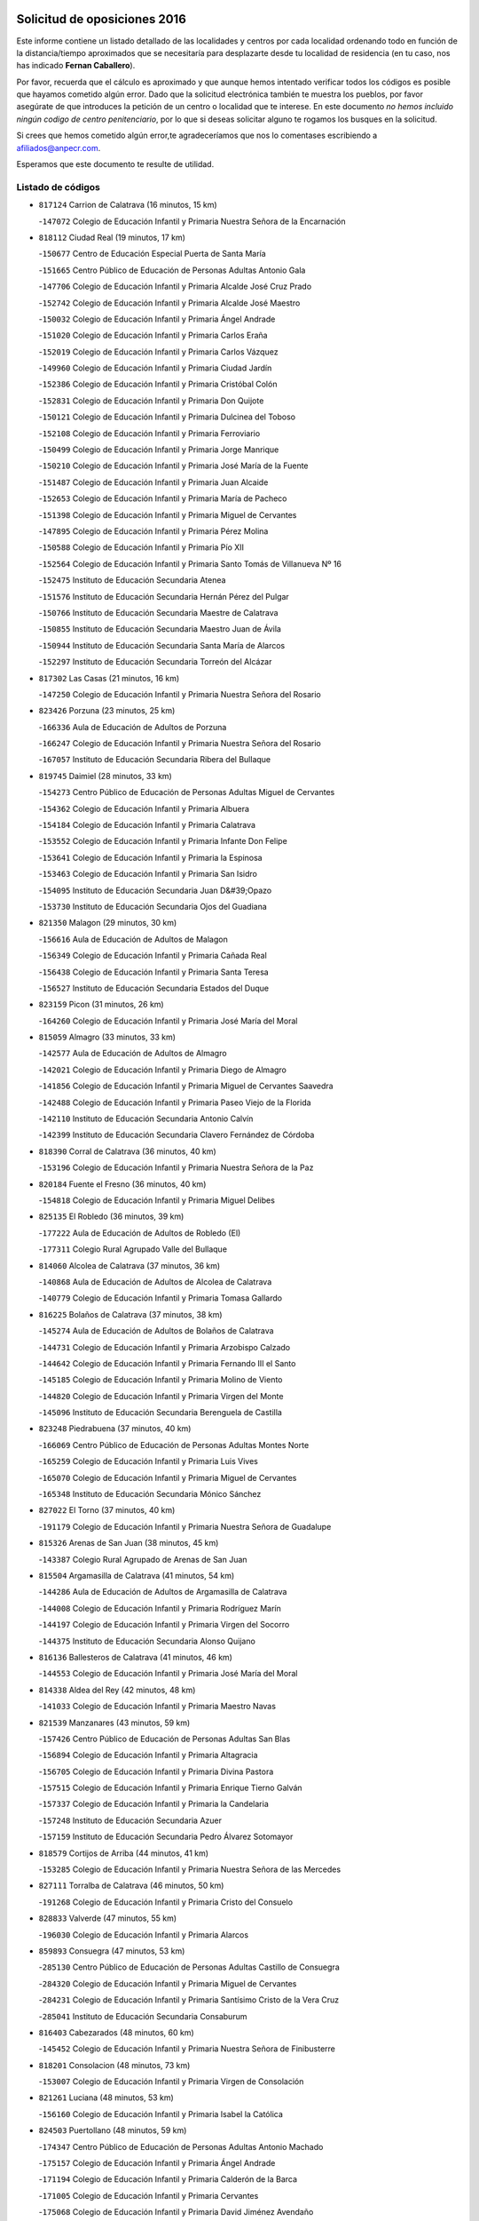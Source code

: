 

.. image:: logo.png
   :align: center

Solicitud de oposiciones 2016
======================================================

  
  
Este informe contiene un listado detallado de las localidades y centros por cada
localidad ordenando todo en función de la distancia/tiempo aproximados que se
necesitaría para desplazarte desde tu localidad de residencia (en tu caso,
nos has indicado **Fernan Caballero**).

Por favor, recuerda que el cálculo es aproximado y que aunque hemos
intentado verificar todos los códigos es posible que hayamos cometido algún
error. Dado que la solicitud electrónica también te muestra los pueblos, por
favor asegúrate de que introduces la petición de un centro o localidad que
te interese. En este documento
*no hemos incluido ningún codigo de centro penitenciario*, por lo que si deseas
solicitar alguno te rogamos los busques en la solicitud.

Si crees que hemos cometido algún error,te agradeceríamos que nos lo comentases
escribiendo a afiliados@anpecr.com.

Esperamos que este documento te resulte de utilidad.



Listado de códigos
-------------------


- ``817124`` Carrion de Calatrava  (16 minutos, 15 km)

  -``147072`` Colegio de Educación Infantil y Primaria Nuestra Señora de la Encarnación
    

- ``818112`` Ciudad Real  (19 minutos, 17 km)

  -``150677`` Centro de Educación Especial Puerta de Santa María
    

  -``151665`` Centro Público de Educación de Personas Adultas Antonio Gala
    

  -``147706`` Colegio de Educación Infantil y Primaria Alcalde José Cruz Prado
    

  -``152742`` Colegio de Educación Infantil y Primaria Alcalde José Maestro
    

  -``150032`` Colegio de Educación Infantil y Primaria Ángel Andrade
    

  -``151020`` Colegio de Educación Infantil y Primaria Carlos Eraña
    

  -``152019`` Colegio de Educación Infantil y Primaria Carlos Vázquez
    

  -``149960`` Colegio de Educación Infantil y Primaria Ciudad Jardín
    

  -``152386`` Colegio de Educación Infantil y Primaria Cristóbal Colón
    

  -``152831`` Colegio de Educación Infantil y Primaria Don Quijote
    

  -``150121`` Colegio de Educación Infantil y Primaria Dulcinea del Toboso
    

  -``152108`` Colegio de Educación Infantil y Primaria Ferroviario
    

  -``150499`` Colegio de Educación Infantil y Primaria Jorge Manrique
    

  -``150210`` Colegio de Educación Infantil y Primaria José María de la Fuente
    

  -``151487`` Colegio de Educación Infantil y Primaria Juan Alcaide
    

  -``152653`` Colegio de Educación Infantil y Primaria María de Pacheco
    

  -``151398`` Colegio de Educación Infantil y Primaria Miguel de Cervantes
    

  -``147895`` Colegio de Educación Infantil y Primaria Pérez Molina
    

  -``150588`` Colegio de Educación Infantil y Primaria Pío XII
    

  -``152564`` Colegio de Educación Infantil y Primaria Santo Tomás de Villanueva Nº 16
    

  -``152475`` Instituto de Educación Secundaria Atenea
    

  -``151576`` Instituto de Educación Secundaria Hernán Pérez del Pulgar
    

  -``150766`` Instituto de Educación Secundaria Maestre de Calatrava
    

  -``150855`` Instituto de Educación Secundaria Maestro Juan de Ávila
    

  -``150944`` Instituto de Educación Secundaria Santa María de Alarcos
    

  -``152297`` Instituto de Educación Secundaria Torreón del Alcázar
    

- ``817302`` Las Casas  (21 minutos, 16 km)

  -``147250`` Colegio de Educación Infantil y Primaria Nuestra Señora del Rosario
    

- ``823426`` Porzuna  (23 minutos, 25 km)

  -``166336`` Aula de Educación de Adultos de Porzuna
    

  -``166247`` Colegio de Educación Infantil y Primaria Nuestra Señora del Rosario
    

  -``167057`` Instituto de Educación Secundaria Ribera del Bullaque
    

- ``819745`` Daimiel  (28 minutos, 33 km)

  -``154273`` Centro Público de Educación de Personas Adultas Miguel de Cervantes
    

  -``154362`` Colegio de Educación Infantil y Primaria Albuera
    

  -``154184`` Colegio de Educación Infantil y Primaria Calatrava
    

  -``153552`` Colegio de Educación Infantil y Primaria Infante Don Felipe
    

  -``153641`` Colegio de Educación Infantil y Primaria la Espinosa
    

  -``153463`` Colegio de Educación Infantil y Primaria San Isidro
    

  -``154095`` Instituto de Educación Secundaria Juan D&#39;Opazo
    

  -``153730`` Instituto de Educación Secundaria Ojos del Guadiana
    

- ``821350`` Malagon  (29 minutos, 30 km)

  -``156616`` Aula de Educación de Adultos de Malagon
    

  -``156349`` Colegio de Educación Infantil y Primaria Cañada Real
    

  -``156438`` Colegio de Educación Infantil y Primaria Santa Teresa
    

  -``156527`` Instituto de Educación Secundaria Estados del Duque
    

- ``823159`` Picon  (31 minutos, 26 km)

  -``164260`` Colegio de Educación Infantil y Primaria José María del Moral
    

- ``815059`` Almagro  (33 minutos, 33 km)

  -``142577`` Aula de Educación de Adultos de Almagro
    

  -``142021`` Colegio de Educación Infantil y Primaria Diego de Almagro
    

  -``141856`` Colegio de Educación Infantil y Primaria Miguel de Cervantes Saavedra
    

  -``142488`` Colegio de Educación Infantil y Primaria Paseo Viejo de la Florida
    

  -``142110`` Instituto de Educación Secundaria Antonio Calvín
    

  -``142399`` Instituto de Educación Secundaria Clavero Fernández de Córdoba
    

- ``818390`` Corral de Calatrava  (36 minutos, 40 km)

  -``153196`` Colegio de Educación Infantil y Primaria Nuestra Señora de la Paz
    

- ``820184`` Fuente el Fresno  (36 minutos, 40 km)

  -``154818`` Colegio de Educación Infantil y Primaria Miguel Delibes
    

- ``825135`` El Robledo  (36 minutos, 39 km)

  -``177222`` Aula de Educación de Adultos de Robledo (El)
    

  -``177311`` Colegio Rural Agrupado Valle del Bullaque
    

- ``814060`` Alcolea de Calatrava  (37 minutos, 36 km)

  -``140868`` Aula de Educación de Adultos de Alcolea de Calatrava
    

  -``140779`` Colegio de Educación Infantil y Primaria Tomasa Gallardo
    

- ``816225`` Bolaños de Calatrava  (37 minutos, 38 km)

  -``145274`` Aula de Educación de Adultos de Bolaños de Calatrava
    

  -``144731`` Colegio de Educación Infantil y Primaria Arzobispo Calzado
    

  -``144642`` Colegio de Educación Infantil y Primaria Fernando III el Santo
    

  -``145185`` Colegio de Educación Infantil y Primaria Molino de Viento
    

  -``144820`` Colegio de Educación Infantil y Primaria Virgen del Monte
    

  -``145096`` Instituto de Educación Secundaria Berenguela de Castilla
    

- ``823248`` Piedrabuena  (37 minutos, 40 km)

  -``166069`` Centro Público de Educación de Personas Adultas Montes Norte
    

  -``165259`` Colegio de Educación Infantil y Primaria Luis Vives
    

  -``165070`` Colegio de Educación Infantil y Primaria Miguel de Cervantes
    

  -``165348`` Instituto de Educación Secundaria Mónico Sánchez
    

- ``827022`` El Torno  (37 minutos, 40 km)

  -``191179`` Colegio de Educación Infantil y Primaria Nuestra Señora de Guadalupe
    

- ``815326`` Arenas de San Juan  (38 minutos, 45 km)

  -``143387`` Colegio Rural Agrupado de Arenas de San Juan
    

- ``815504`` Argamasilla de Calatrava  (41 minutos, 54 km)

  -``144286`` Aula de Educación de Adultos de Argamasilla de Calatrava
    

  -``144008`` Colegio de Educación Infantil y Primaria Rodríguez Marín
    

  -``144197`` Colegio de Educación Infantil y Primaria Virgen del Socorro
    

  -``144375`` Instituto de Educación Secundaria Alonso Quijano
    

- ``816136`` Ballesteros de Calatrava  (41 minutos, 46 km)

  -``144553`` Colegio de Educación Infantil y Primaria José María del Moral
    

- ``814338`` Aldea del Rey  (42 minutos, 48 km)

  -``141033`` Colegio de Educación Infantil y Primaria Maestro Navas
    

- ``821539`` Manzanares  (43 minutos, 59 km)

  -``157426`` Centro Público de Educación de Personas Adultas San Blas
    

  -``156894`` Colegio de Educación Infantil y Primaria Altagracia
    

  -``156705`` Colegio de Educación Infantil y Primaria Divina Pastora
    

  -``157515`` Colegio de Educación Infantil y Primaria Enrique Tierno Galván
    

  -``157337`` Colegio de Educación Infantil y Primaria la Candelaria
    

  -``157248`` Instituto de Educación Secundaria Azuer
    

  -``157159`` Instituto de Educación Secundaria Pedro Álvarez Sotomayor
    

- ``818579`` Cortijos de Arriba  (44 minutos, 41 km)

  -``153285`` Colegio de Educación Infantil y Primaria Nuestra Señora de las Mercedes
    

- ``827111`` Torralba de Calatrava  (46 minutos, 50 km)

  -``191268`` Colegio de Educación Infantil y Primaria Cristo del Consuelo
    

- ``828833`` Valverde  (47 minutos, 55 km)

  -``196030`` Colegio de Educación Infantil y Primaria Alarcos
    

- ``859893`` Consuegra  (47 minutos, 53 km)

  -``285130`` Centro Público de Educación de Personas Adultas Castillo de Consuegra
    

  -``284320`` Colegio de Educación Infantil y Primaria Miguel de Cervantes
    

  -``284231`` Colegio de Educación Infantil y Primaria Santísimo Cristo de la Vera Cruz
    

  -``285041`` Instituto de Educación Secundaria Consaburum
    

- ``816403`` Cabezarados  (48 minutos, 60 km)

  -``145452`` Colegio de Educación Infantil y Primaria Nuestra Señora de Finibusterre
    

- ``818201`` Consolacion  (48 minutos, 73 km)

  -``153007`` Colegio de Educación Infantil y Primaria Virgen de Consolación
    

- ``821261`` Luciana  (48 minutos, 53 km)

  -``156160`` Colegio de Educación Infantil y Primaria Isabel la Católica
    

- ``824503`` Puertollano  (48 minutos, 59 km)

  -``174347`` Centro Público de Educación de Personas Adultas Antonio Machado
    

  -``175157`` Colegio de Educación Infantil y Primaria Ángel Andrade
    

  -``171194`` Colegio de Educación Infantil y Primaria Calderón de la Barca
    

  -``171005`` Colegio de Educación Infantil y Primaria Cervantes
    

  -``175068`` Colegio de Educación Infantil y Primaria David Jiménez Avendaño
    

  -``172360`` Colegio de Educación Infantil y Primaria Doctor Limón
    

  -``175335`` Colegio de Educación Infantil y Primaria Enrique Tierno Galván
    

  -``172093`` Colegio de Educación Infantil y Primaria Giner de los Ríos
    

  -``172182`` Colegio de Educación Infantil y Primaria Gonzalo de Berceo
    

  -``174258`` Colegio de Educación Infantil y Primaria Juan Ramón Jiménez
    

  -``171283`` Colegio de Educación Infantil y Primaria Menéndez Pelayo
    

  -``171372`` Colegio de Educación Infantil y Primaria Miguel de Unamuno
    

  -``172271`` Colegio de Educación Infantil y Primaria Ramón y Cajal
    

  -``173081`` Colegio de Educación Infantil y Primaria Severo Ochoa
    

  -``170384`` Colegio de Educación Infantil y Primaria Vicente Aleixandre
    

  -``176234`` Instituto de Educación Secundaria Comendador Juan de Távora
    

  -``174169`` Instituto de Educación Secundaria Dámaso Alonso
    

  -``173170`` Instituto de Educación Secundaria Fray Andrés
    

  -``176323`` Instituto de Educación Secundaria Galileo Galilei
    

  -``176056`` Instituto de Educación Secundaria Leonardo Da Vinci
    

- ``830171`` Villarrubia de los Ojos  (49 minutos, 56 km)

  -``199739`` Aula de Educación de Adultos de Villarrubia de los Ojos
    

  -``198740`` Colegio de Educación Infantil y Primaria Rufino Blanco
    

  -``199461`` Colegio de Educación Infantil y Primaria Virgen de la Sierra
    

  -``199550`` Instituto de Educación Secundaria Guadiana
    

- ``815148`` Almodovar del Campo  (50 minutos, 63 km)

  -``143109`` Aula de Educación de Adultos de Almodovar del Campo
    

  -``142666`` Colegio de Educación Infantil y Primaria Maestro Juan de Ávila
    

  -``142755`` Colegio de Educación Infantil y Primaria Virgen del Carmen
    

  -``142844`` Instituto de Educación Secundaria San Juan Bautista de la Concepción
    

- ``816592`` Calzada de Calatrava  (50 minutos, 55 km)

  -``146084`` Aula de Educación de Adultos de Calzada de Calatrava
    

  -``145630`` Colegio de Educación Infantil y Primaria Ignacio de Loyola
    

  -``145541`` Colegio de Educación Infantil y Primaria Santa Teresa de Jesús
    

  -``145819`` Instituto de Educación Secundaria Eduardo Valencia
    

- ``812440`` Abenojar  (52 minutos, 66 km)

  -``136453`` Colegio de Educación Infantil y Primaria Nuestra Señora de la Encarnación
    

- ``813528`` Alcoba  (52 minutos, 65 km)

  -``140590`` Colegio de Educación Infantil y Primaria Don Rodrigo
    

- ``822160`` Miguelturra  (53 minutos, 54 km)

  -``161107`` Aula de Educación de Adultos de Miguelturra
    

  -``161018`` Colegio de Educación Infantil y Primaria Benito Pérez Galdós
    

  -``161296`` Colegio de Educación Infantil y Primaria Clara Campoamor
    

  -``160119`` Colegio de Educación Infantil y Primaria el Pradillo
    

  -``160208`` Colegio de Educación Infantil y Primaria Santísimo Cristo de la Misericordia
    

  -``160397`` Instituto de Educación Secundaria Campo de Calatrava
    

- ``823337`` Poblete  (54 minutos, 56 km)

  -``166158`` Colegio de Educación Infantil y Primaria la Alameda
    

- ``856006`` Camuñas  (54 minutos, 74 km)

  -``277308`` Colegio de Educación Infantil y Primaria Cardenal Cisneros
    

- ``815415`` Argamasilla de Alba  (55 minutos, 86 km)

  -``143743`` Aula de Educación de Adultos de Argamasilla de Alba
    

  -``143654`` Colegio de Educación Infantil y Primaria Azorín
    

  -``143476`` Colegio de Educación Infantil y Primaria Divino Maestro
    

  -``143565`` Colegio de Educación Infantil y Primaria Nuestra Señora de Peñarroya
    

  -``143832`` Instituto de Educación Secundaria Vicente Cano
    

- ``906224`` Urda  (55 minutos, 64 km)

  -``320043`` Colegio de Educación Infantil y Primaria Santo Cristo
    

- ``824147`` Los Pozuelos de Calatrava  (56 minutos, 58 km)

  -``170017`` Colegio de Educación Infantil y Primaria Santa Quiteria
    

- ``828655`` Valdepeñas  (56 minutos, 74 km)

  -``195131`` Centro de Educación Especial María Luisa Navarro Margati
    

  -``194232`` Centro Público de Educación de Personas Adultas Francisco de Quevedo
    

  -``192256`` Colegio de Educación Infantil y Primaria Jesús Baeza
    

  -``193066`` Colegio de Educación Infantil y Primaria Jesús Castillo
    

  -``192345`` Colegio de Educación Infantil y Primaria Lorenzo Medina
    

  -``193155`` Colegio de Educación Infantil y Primaria Lucero
    

  -``193244`` Colegio de Educación Infantil y Primaria Luis Palacios
    

  -``194143`` Colegio de Educación Infantil y Primaria Maestro Juan Alcaide
    

  -``193333`` Instituto de Educación Secundaria Bernardo de Balbuena
    

  -``194321`` Instituto de Educación Secundaria Francisco Nieva
    

  -``194054`` Instituto de Educación Secundaria Gregorio Prieto
    

- ``851055`` Ajofrin  (56 minutos, 80 km)

  -``266322`` Colegio de Educación Infantil y Primaria Jacinto Guerrero
    

- ``818023`` Cinco Casas  (57 minutos, 70 km)

  -``147617`` Colegio Rural Agrupado Alciares
    

- ``852132`` Almonacid de Toledo  (59 minutos, 85 km)

  -``270192`` Colegio de Educación Infantil y Primaria Virgen de la Oliva
    

- ``826490`` Tomelloso  (1h, 94 km)

  -``188753`` Centro de Educación Especial Ponce de León
    

  -``189652`` Centro Público de Educación de Personas Adultas Simienza
    

  -``189563`` Colegio de Educación Infantil y Primaria Almirante Topete
    

  -``186221`` Colegio de Educación Infantil y Primaria Carmelo Cortés
    

  -``186310`` Colegio de Educación Infantil y Primaria Doña Crisanta
    

  -``188575`` Colegio de Educación Infantil y Primaria Embajadores
    

  -``190369`` Colegio de Educación Infantil y Primaria Felix Grande
    

  -``187031`` Colegio de Educación Infantil y Primaria José Antonio
    

  -``186132`` Colegio de Educación Infantil y Primaria José María del Moral
    

  -``186043`` Colegio de Educación Infantil y Primaria Miguel de Cervantes
    

  -``188842`` Colegio de Educación Infantil y Primaria San Antonio
    

  -``188664`` Colegio de Educación Infantil y Primaria San Isidro
    

  -``188486`` Colegio de Educación Infantil y Primaria San José de Calasanz
    

  -``190091`` Colegio de Educación Infantil y Primaria Virgen de las Viñas
    

  -``189830`` Instituto de Educación Secundaria Airén
    

  -``190180`` Instituto de Educación Secundaria Alto Guadiana
    

  -``187120`` Instituto de Educación Secundaria Eladio Cabañero
    

  -``187309`` Instituto de Educación Secundaria Francisco García Pavón
    

- ``854119`` Burguillos de Toledo  (1h, 88 km)

  -``274066`` Colegio de Educación Infantil y Primaria Victorio Macho
    

- ``821083`` Horcajo de los Montes  (1h 1min, 76 km)

  -``155806`` Colegio Rural Agrupado San Isidro
    

  -``155717`` Instituto de Educación Secundaria Montes de Cabañeros
    

- ``824058`` Pozuelo de Calatrava  (1h 1min, 62 km)

  -``167324`` Aula de Educación de Adultos de Pozuelo de Calatrava
    

  -``167235`` Colegio de Educación Infantil y Primaria José María de la Fuente
    

- ``813439`` Alcazar de San Juan  (1h 2min, 83 km)

  -``137808`` Centro Público de Educación de Personas Adultas Enrique Tierno Galván
    

  -``137719`` Colegio de Educación Infantil y Primaria Alces
    

  -``137085`` Colegio de Educación Infantil y Primaria el Santo
    

  -``140223`` Colegio de Educación Infantil y Primaria Gloria Fuertes
    

  -``140401`` Colegio de Educación Infantil y Primaria Jardín de Arena
    

  -``137263`` Colegio de Educación Infantil y Primaria Jesús Ruiz de la Fuente
    

  -``137174`` Colegio de Educación Infantil y Primaria Juan de Austria
    

  -``139973`` Colegio de Educación Infantil y Primaria Pablo Ruiz Picasso
    

  -``137352`` Colegio de Educación Infantil y Primaria Santa Clara
    

  -``137530`` Instituto de Educación Secundaria Juan Bosco
    

  -``140045`` Instituto de Educación Secundaria María Zambrano
    

  -``137441`` Instituto de Educación Secundaria Miguel de Cervantes Saavedra
    

- ``814427`` Alhambra  (1h 2min, 93 km)

  -``141122`` Colegio de Educación Infantil y Primaria Nuestra Señora de Fátima
    

- ``816314`` Brazatortas  (1h 2min, 77 km)

  -``145363`` Colegio de Educación Infantil y Primaria Cervantes
    

- ``825046`` Retuerta del Bullaque  (1h 5min, 84 km)

  -``177133`` Colegio Rural Agrupado Montes de Toledo
    

- ``828744`` Valenzuela de Calatrava  (1h 5min, 74 km)

  -``195220`` Colegio de Educación Infantil y Primaria Nuestra Señora del Rosario
    

- ``859704`` Cobisa  (1h 5min, 92 km)

  -``284053`` Colegio de Educación Infantil y Primaria Cardenal Tavera
    

  -``284142`` Colegio de Educación Infantil y Primaria Gloria Fuertes
    

- ``910272`` Los Yebenes  (1h 5min, 83 km)

  -``323563`` Aula de Educación de Adultos de Yebenes (Los)
    

  -``323385`` Colegio de Educación Infantil y Primaria San José de Calasanz
    

  -``323474`` Instituto de Educación Secundaria Guadalerzas
    

- ``816047`` Arroba de los Montes  (1h 7min, 82 km)

  -``144464`` Colegio Rural Agrupado Río San Marcos
    

- ``817213`` Carrizosa  (1h 7min, 103 km)

  -``147161`` Colegio de Educación Infantil y Primaria Virgen del Salido
    

- ``830260`` Villarta de San Juan  (1h 7min, 76 km)

  -``199828`` Colegio de Educación Infantil y Primaria Nuestra Señora de la Paz
    

- ``899218`` Orgaz  (1h 7min, 90 km)

  -``303589`` Colegio de Educación Infantil y Primaria Conde de Orgaz
    

- ``906591`` Las Ventas con Peña Aguilera  (1h 7min, 86 km)

  -``320688`` Colegio de Educación Infantil y Primaria Nuestra Señora del Águila
    

- ``817035`` Campo de Criptana  (1h 8min, 91 km)

  -``146807`` Aula de Educación de Adultos de Campo de Criptana
    

  -``146629`` Colegio de Educación Infantil y Primaria Domingo Miras
    

  -``146351`` Colegio de Educación Infantil y Primaria Sagrado Corazón
    

  -``146262`` Colegio de Educación Infantil y Primaria Virgen de Criptana
    

  -``146173`` Colegio de Educación Infantil y Primaria Virgen de la Paz
    

  -``146440`` Instituto de Educación Secundaria Isabel Perillán y Quirós
    

- ``867081`` Marjaliza  (1h 8min, 88 km)

  -``297293`` Colegio de Educación Infantil y Primaria San Juan
    

- ``853031`` Arges  (1h 9min, 99 km)

  -``272179`` Colegio de Educación Infantil y Primaria Miguel de Cervantes
    

  -``271369`` Colegio de Educación Infantil y Primaria Tirso de Molina
    

- ``866271`` Manzaneque  (1h 9min, 92 km)

  -``297015`` Colegio de Educación Infantil y Primaria Álvarez de Toledo
    

- ``820273`` Granatula de Calatrava  (1h 10min, 86 km)

  -``155083`` Colegio de Educación Infantil y Primaria Nuestra Señora Oreto y Zuqueca
    

- ``821172`` Llanos del Caudillo  (1h 10min, 94 km)

  -``156071`` Colegio de Educación Infantil y Primaria el Oasis
    

- ``829821`` Villamayor de Calatrava  (1h 10min, 80 km)

  -``197029`` Colegio de Educación Infantil y Primaria Inocente Martín
    

- ``830082`` Villanueva de los Infantes  (1h 10min, 106 km)

  -``198651`` Centro Público de Educación de Personas Adultas Miguel de Cervantes
    

  -``197396`` Colegio de Educación Infantil y Primaria Arqueólogo García Bellido
    

  -``198473`` Instituto de Educación Secundaria Francisco de Quevedo
    

  -``198562`` Instituto de Educación Secundaria Ramón Giraldo
    

- ``814249`` Alcubillas  (1h 11min, 103 km)

  -``140957`` Colegio de Educación Infantil y Primaria Nuestra Señora del Rosario
    

- ``815237`` Almuradiel  (1h 12min, 91 km)

  -``143298`` Colegio de Educación Infantil y Primaria Santiago Apóstol
    

- ``820362`` Herencia  (1h 12min, 90 km)

  -``155350`` Aula de Educación de Adultos de Herencia
    

  -``155172`` Colegio de Educación Infantil y Primaria Carrasco Alcalde
    

  -``155261`` Instituto de Educación Secundaria Hermógenes Rodríguez
    

- ``822438`` Moral de Calatrava  (1h 12min, 84 km)

  -``162373`` Aula de Educación de Adultos de Moral de Calatrava
    

  -``162006`` Colegio de Educación Infantil y Primaria Agustín Sanz
    

  -``162195`` Colegio de Educación Infantil y Primaria Manuel Clemente
    

  -``162284`` Instituto de Educación Secundaria Peñalba
    

- ``860054`` Cuerva  (1h 12min, 98 km)

  -``286218`` Colegio de Educación Infantil y Primaria Soledad Alonso Dorado
    

- ``879789`` Menasalbas  (1h 13min, 92 km)

  -``299458`` Colegio de Educación Infantil y Primaria Nuestra Señora de Fátima
    

- ``822071`` Membrilla  (1h 14min, 93 km)

  -``157882`` Aula de Educación de Adultos de Membrilla
    

  -``157793`` Colegio de Educación Infantil y Primaria San José de Calasanz
    

  -``157604`` Colegio de Educación Infantil y Primaria Virgen del Espino
    

  -``159958`` Instituto de Educación Secundaria Marmaria
    

- ``865372`` Madridejos  (1h 14min, 95 km)

  -``296027`` Aula de Educación de Adultos de Madridejos
    

  -``296116`` Centro de Educación Especial Mingoliva
    

  -``295128`` Colegio de Educación Infantil y Primaria Garcilaso de la Vega
    

  -``295306`` Colegio de Educación Infantil y Primaria Santa Ana
    

  -``295217`` Instituto de Educación Secundaria Valdehierro
    

- ``824236`` Puebla de Don Rodrigo  (1h 15min, 89 km)

  -``170106`` Colegio de Educación Infantil y Primaria San Fermín
    

- ``860232`` Dosbarrios  (1h 15min, 117 km)

  -``287028`` Colegio de Educación Infantil y Primaria San Isidro Labrador
    

- ``902350`` San Pablo de los Montes  (1h 15min, 96 km)

  -``307452`` Colegio de Educación Infantil y Primaria Nuestra Señora de Gracia
    

- ``908111`` Villaminaya  (1h 15min, 98 km)

  -``322208`` Colegio de Educación Infantil y Primaria Santo Domingo de Silos
    

- ``888699`` Mora  (1h 16min, 99 km)

  -``300425`` Aula de Educación de Adultos de Mora
    

  -``300247`` Colegio de Educación Infantil y Primaria Fernando Martín
    

  -``300158`` Colegio de Educación Infantil y Primaria José Ramón Villa
    

  -``300336`` Instituto de Educación Secundaria Peñas Negras
    

- ``907301`` Villafranca de los Caballeros  (1h 16min, 94 km)

  -``321587`` Colegio de Educación Infantil y Primaria Miguel de Cervantes
    

  -``321676`` Instituto de Educación Secundaria Obligatoria la Falcata
    

- ``826212`` La Solana  (1h 17min, 98 km)

  -``184245`` Colegio de Educación Infantil y Primaria el Humilladero
    

  -``184067`` Colegio de Educación Infantil y Primaria el Santo
    

  -``185233`` Colegio de Educación Infantil y Primaria Federico Romero
    

  -``184334`` Colegio de Educación Infantil y Primaria Javier Paulino Pérez
    

  -``185055`` Colegio de Educación Infantil y Primaria la Moheda
    

  -``183346`` Colegio de Educación Infantil y Primaria Romero Peña
    

  -``183257`` Colegio de Educación Infantil y Primaria Sagrado Corazón
    

  -``185144`` Instituto de Educación Secundaria Clara Campoamor
    

  -``184156`` Instituto de Educación Secundaria Modesto Navarro
    

- ``853309`` Bargas  (1h 17min, 108 km)

  -``272357`` Colegio de Educación Infantil y Primaria Santísimo Cristo de la Sala
    

  -``273078`` Instituto de Educación Secundaria Julio Verne
    

- ``867170`` Mascaraque  (1h 17min, 104 km)

  -``297382`` Colegio de Educación Infantil y Primaria Juan de Padilla
    

- ``904337`` Sonseca  (1h 17min, 101 km)

  -``310879`` Centro Público de Educación de Personas Adultas Cum Laude
    

  -``310968`` Colegio de Educación Infantil y Primaria Peñamiel
    

  -``310501`` Colegio de Educación Infantil y Primaria San Juan Evangelista
    

  -``310690`` Instituto de Educación Secundaria la Sisla
    

- ``906046`` Turleque  (1h 17min, 91 km)

  -``318616`` Colegio de Educación Infantil y Primaria Fernán González
    

- ``819656`` Cozar  (1h 18min, 116 km)

  -``153374`` Colegio de Educación Infantil y Primaria Santísimo Cristo de la Veracruz
    

- ``825313`` Saceruela  (1h 18min, 89 km)

  -``180193`` Colegio de Educación Infantil y Primaria Virgen de las Cruces
    

- ``854397`` Cabañas de la Sagra  (1h 18min, 116 km)

  -``274244`` Colegio de Educación Infantil y Primaria San Isidro Labrador
    

- ``862030`` Galvez  (1h 19min, 98 km)

  -``289827`` Colegio de Educación Infantil y Primaria San Juan de la Cruz
    

  -``289916`` Instituto de Educación Secundaria Montes de Toledo
    

- ``900552`` Pulgar  (1h 19min, 98 km)

  -``305743`` Colegio de Educación Infantil y Primaria Nuestra Señora de la Blanca
    

- ``905503`` Totanes  (1h 19min, 98 km)

  -``318527`` Colegio de Educación Infantil y Primaria Inmaculada Concepción
    

- ``825402`` San Carlos del Valle  (1h 20min, 109 km)

  -``180282`` Colegio de Educación Infantil y Primaria San Juan Bosco
    

- ``851233`` Albarreal de Tajo  (1h 20min, 119 km)

  -``267132`` Colegio de Educación Infantil y Primaria Benjamín Escalonilla
    

- ``869602`` Mazarambroz  (1h 21min, 106 km)

  -``298648`` Colegio de Educación Infantil y Primaria Nuestra Señora del Sagrario
    

- ``902172`` San Martin de Montalban  (1h 21min, 103 km)

  -``307274`` Colegio de Educación Infantil y Primaria Santísimo Cristo de la Luz
    

- ``817491`` Castellar de Santiago  (1h 22min, 106 km)

  -``147439`` Colegio de Educación Infantil y Primaria San Juan de Ávila
    

- ``855474`` Camarenilla  (1h 22min, 120 km)

  -``277030`` Colegio de Educación Infantil y Primaria Nuestra Señora del Rosario
    

- ``859982`` Corral de Almaguer  (1h 22min, 118 km)

  -``285319`` Colegio de Educación Infantil y Primaria Nuestra Señora de la Muela
    

  -``286129`` Instituto de Educación Secundaria la Besana
    

- ``888788`` Nambroca  (1h 23min, 115 km)

  -``300514`` Colegio de Educación Infantil y Primaria la Fuente
    

- ``853120`` Barcience  (1h 24min, 128 km)

  -``272268`` Colegio de Educación Infantil y Primaria Santa María la Blanca
    

- ``859615`` Cobeja  (1h 25min, 128 km)

  -``283332`` Colegio de Educación Infantil y Primaria San Juan Bautista
    

- ``889954`` Noez  (1h 25min, 102 km)

  -``301780`` Colegio de Educación Infantil y Primaria Santísimo Cristo de la Salud
    

- ``852599`` Arcicollar  (1h 26min, 126 km)

  -``271180`` Colegio de Educación Infantil y Primaria San Blas
    

- ``854208`` Burujon  (1h 26min, 128 km)

  -``274155`` Colegio de Educación Infantil y Primaria Juan XXIII
    

- ``888966`` Navahermosa  (1h 26min, 109 km)

  -``300970`` Centro Público de Educación de Personas Adultas la Raña
    

  -``300792`` Colegio de Educación Infantil y Primaria San Miguel Arcángel
    

  -``300881`` Instituto de Educación Secundaria Obligatoria Manuel de Guzmán
    

- ``905058`` Tembleque  (1h 26min, 119 km)

  -``313754`` Colegio de Educación Infantil y Primaria Antonia González
    

- ``908578`` Villanueva de Bogas  (1h 26min, 113 km)

  -``322575`` Colegio de Educación Infantil y Primaria Santa Ana
    

- ``820540`` Hinojosas de Calatrava  (1h 27min, 102 km)

  -``155628`` Colegio Rural Agrupado Valle de Alcudia
    

- ``852310`` Añover de Tajo  (1h 27min, 128 km)

  -``270370`` Colegio de Educación Infantil y Primaria Conde de Mayalde
    

  -``271091`` Instituto de Educación Secundaria San Blas
    

- ``858805`` Ciruelos  (1h 27min, 125 km)

  -``283243`` Colegio de Educación Infantil y Primaria Santísimo Cristo de la Misericordia
    

- ``823515`` Pozo de la Serna  (1h 28min, 117 km)

  -``167146`` Colegio de Educación Infantil y Primaria Sagrado Corazón
    

- ``826034`` Santa Cruz de Mudela  (1h 28min, 116 km)

  -``181270`` Aula de Educación de Adultos de Santa Cruz de Mudela
    

  -``181092`` Colegio de Educación Infantil y Primaria Cervantes
    

  -``181181`` Instituto de Educación Secundaria Máximo Laguna
    

- ``865005`` Layos  (1h 28min, 110 km)

  -``294229`` Colegio de Educación Infantil y Primaria María Magdalena
    

- ``907212`` Villacañas  (1h 29min, 117 km)

  -``321498`` Aula de Educación de Adultos de Villacañas
    

  -``321031`` Colegio de Educación Infantil y Primaria Santa Bárbara
    

  -``321309`` Instituto de Educación Secundaria Enrique de Arfe
    

  -``321120`` Instituto de Educación Secundaria Garcilaso de la Vega
    

- ``851411`` Alcabon  (1h 30min, 139 km)

  -``267310`` Colegio de Educación Infantil y Primaria Nuestra Señora de la Aurora
    

- ``855385`` Camarena  (1h 30min, 129 km)

  -``276131`` Colegio de Educación Infantil y Primaria Alonso Rodríguez
    

  -``276042`` Colegio de Educación Infantil y Primaria María del Mar
    

  -``276220`` Instituto de Educación Secundaria Blas de Prado
    

- ``899852`` Polan  (1h 30min, 112 km)

  -``304577`` Aula de Educación de Adultos de Polan
    

  -``304488`` Colegio de Educación Infantil y Primaria José María Corcuera
    

- ``901095`` Quero  (1h 30min, 108 km)

  -``305832`` Colegio de Educación Infantil y Primaria Santiago Cabañas
    

- ``902083`` El Romeral  (1h 30min, 124 km)

  -``307185`` Colegio de Educación Infantil y Primaria Silvano Cirujano
    

- ``908200`` Villamuelas  (1h 30min, 118 km)

  -``322397`` Colegio de Educación Infantil y Primaria Santa María Magdalena
    

- ``813250`` Albaladejo  (1h 31min, 131 km)

  -``136720`` Colegio Rural Agrupado Orden de Santiago
    

- ``814516`` Almaden  (1h 31min, 123 km)

  -``141767`` Centro Público de Educación de Personas Adultas de Almaden
    

  -``141300`` Colegio de Educación Infantil y Primaria Hijos de Obreros
    

  -``141211`` Colegio de Educación Infantil y Primaria Jesús Nazareno
    

  -``141678`` Instituto de Educación Secundaria Mercurio
    

  -``141589`` Instituto de Educación Secundaria Pablo Ruiz Picasso
    

- ``827578`` Valdemanco del Esteras  (1h 31min, 114 km)

  -``192167`` Colegio de Educación Infantil y Primaria Virgen del Valle
    

- ``857450`` Cedillo del Condado  (1h 31min, 132 km)

  -``282344`` Colegio de Educación Infantil y Primaria Nuestra Señora de la Natividad
    

- ``861042`` Escalonilla  (1h 31min, 135 km)

  -``287395`` Colegio de Educación Infantil y Primaria Sagrados Corazones
    

- ``863118`` La Guardia  (1h 31min, 129 km)

  -``290355`` Colegio de Educación Infantil y Primaria Valentín Escobar
    

- ``905236`` Toledo  (1h 31min, 124 km)

  -``317083`` Centro de Educación Especial Ciudad de Toledo
    

  -``315730`` Centro Público de Educación de Personas Adultas Gustavo Adolfo Bécquer
    

  -``317172`` Centro Público de Educación de Personas Adultas Polígono
    

  -``315007`` Colegio de Educación Infantil y Primaria Alfonso Vi
    

  -``314108`` Colegio de Educación Infantil y Primaria Ángel del Alcázar
    

  -``316540`` Colegio de Educación Infantil y Primaria Ciudad de Aquisgrán
    

  -``315463`` Colegio de Educación Infantil y Primaria Ciudad de Nara
    

  -``316273`` Colegio de Educación Infantil y Primaria Escultor Alberto Sánchez
    

  -``317539`` Colegio de Educación Infantil y Primaria Europa
    

  -``314297`` Colegio de Educación Infantil y Primaria Fábrica de Armas
    

  -``315285`` Colegio de Educación Infantil y Primaria Garcilaso de la Vega
    

  -``315374`` Colegio de Educación Infantil y Primaria Gómez Manrique
    

  -``316362`` Colegio de Educación Infantil y Primaria Gregorio Marañón
    

  -``314742`` Colegio de Educación Infantil y Primaria Jaime de Foxa
    

  -``316095`` Colegio de Educación Infantil y Primaria Juan de Padilla
    

  -``314019`` Colegio de Educación Infantil y Primaria la Candelaria
    

  -``315552`` Colegio de Educación Infantil y Primaria San Lucas y María
    

  -``314386`` Colegio de Educación Infantil y Primaria Santa Teresa
    

  -``317628`` Colegio de Educación Infantil y Primaria Valparaíso
    

  -``315196`` Instituto de Educación Secundaria Alfonso X el Sabio
    

  -``314653`` Instituto de Educación Secundaria Azarquiel
    

  -``316818`` Instituto de Educación Secundaria Carlos III
    

  -``314564`` Instituto de Educación Secundaria el Greco
    

  -``315641`` Instituto de Educación Secundaria Juanelo Turriano
    

  -``317261`` Instituto de Educación Secundaria María Pacheco
    

  -``317350`` Instituto de Educación Secundaria Obligatoria Princesa Galiana
    

  -``316451`` Instituto de Educación Secundaria Sefarad
    

  -``314475`` Instituto de Educación Secundaria Universidad Laboral
    

- ``905325`` La Torre de Esteban Hambran  (1h 31min, 124 km)

  -``317717`` Colegio de Educación Infantil y Primaria Juan Aguado
    

- ``854486`` Cabezamesada  (1h 32min, 128 km)

  -``274333`` Colegio de Educación Infantil y Primaria Alonso de Cárdenas
    

- ``858716`` Chozas de Canales  (1h 32min, 134 km)

  -``283154`` Colegio de Educación Infantil y Primaria Santa María Magdalena
    

- ``864106`` Huerta de Valdecarabanos  (1h 32min, 123 km)

  -``291343`` Colegio de Educación Infantil y Primaria Virgen del Rosario de Pastores
    

- ``827489`` Torrenueva  (1h 33min, 114 km)

  -``192078`` Colegio de Educación Infantil y Primaria Santiago el Mayor
    

- ``851144`` Alameda de la Sagra  (1h 33min, 135 km)

  -``267043`` Colegio de Educación Infantil y Primaria Nuestra Señora de la Asunción
    

- ``856284`` El Carpio de Tajo  (1h 34min, 138 km)

  -``280090`` Colegio de Educación Infantil y Primaria Nuestra Señora de Ronda
    

- ``856373`` Carranque  (1h 34min, 146 km)

  -``280279`` Colegio de Educación Infantil y Primaria Guadarrama
    

  -``281089`` Colegio de Educación Infantil y Primaria Villa de Materno
    

  -``280368`` Instituto de Educación Secundaria Libertad
    

- ``861131`` Esquivias  (1h 34min, 140 km)

  -``288650`` Colegio de Educación Infantil y Primaria Catalina de Palacios
    

  -``288472`` Colegio de Educación Infantil y Primaria Miguel de Cervantes
    

  -``288561`` Instituto de Educación Secundaria Alonso Quijada
    

- ``863029`` Guadamur  (1h 34min, 117 km)

  -``290266`` Colegio de Educación Infantil y Primaria Nuestra Señora de la Natividad
    

- ``898597`` Olias del Rey  (1h 34min, 131 km)

  -``303211`` Colegio de Educación Infantil y Primaria Pedro Melendo García
    

- ``899763`` Las Perdices  (1h 34min, 128 km)

  -``304399`` Colegio de Educación Infantil y Primaria Pintor Tomás Camarero
    

- ``907123`` La Villa de Don Fadrique  (1h 34min, 127 km)

  -``320866`` Colegio de Educación Infantil y Primaria Ramón y Cajal
    

  -``320955`` Instituto de Educación Secundaria Obligatoria Leonor de Guzmán
    

- ``817580`` Chillon  (1h 35min, 126 km)

  -``147528`` Colegio de Educación Infantil y Primaria Nuestra Señora del Castillo
    

- ``830449`` Viso del Marques  (1h 36min, 118 km)

  -``199917`` Colegio de Educación Infantil y Primaria Nuestra Señora del Valle
    

  -``200072`` Instituto de Educación Secundaria los Batanes
    

- ``853587`` Borox  (1h 36min, 145 km)

  -``273345`` Colegio de Educación Infantil y Primaria Nuestra Señora de la Salud
    

- ``856195`` Carmena  (1h 36min, 144 km)

  -``279929`` Colegio de Educación Infantil y Primaria Cristo de la Cueva
    

- ``865194`` Lillo  (1h 36min, 129 km)

  -``294318`` Colegio de Educación Infantil y Primaria Marcelino Murillo
    

- ``813161`` Alamillo  (1h 37min, 129 km)

  -``136631`` Colegio Rural Agrupado de Alamillo
    

- ``825224`` Ruidera  (1h 37min, 135 km)

  -``180004`` Colegio de Educación Infantil y Primaria Juan Aguilar Molina
    

- ``857094`` Casarrubios del Monte  (1h 37min, 145 km)

  -``281356`` Colegio de Educación Infantil y Primaria San Juan de Dios
    

- ``909833`` Villasequilla  (1h 37min, 125 km)

  -``322842`` Colegio de Educación Infantil y Primaria San Isidro Labrador
    

- ``803352`` El Bonillo  (1h 38min, 151 km)

  -``110896`` Aula de Educación de Adultos de Bonillo (El)
    

  -``110618`` Colegio de Educación Infantil y Primaria Antón Díaz
    

  -``110707`` Instituto de Educación Secundaria las Sabinas
    

- ``831348`` Belmonte  (1h 38min, 135 km)

  -``214756`` Colegio de Educación Infantil y Primaria Fray Luis de León
    

  -``214845`` Instituto de Educación Secundaria San Juan del Castillo
    

- ``833057`` Casas de Fernando Alonso  (1h 38min, 172 km)

  -``216287`` Colegio Rural Agrupado Tomás y Valiente
    

- ``866093`` Magan  (1h 38min, 140 km)

  -``296205`` Colegio de Educación Infantil y Primaria Santa Marina
    

- ``886980`` Mocejon  (1h 38min, 134 km)

  -``300069`` Aula de Educación de Adultos de Mocejon
    

  -``299903`` Colegio de Educación Infantil y Primaria Miguel de Cervantes
    

- ``900285`` La Puebla de Montalban  (1h 38min, 123 km)

  -``305476`` Aula de Educación de Adultos de Puebla de Montalban (La)
    

  -``305298`` Colegio de Educación Infantil y Primaria Fernando de Rojas
    

  -``305387`` Instituto de Educación Secundaria Juan de Lucena
    

- ``910450`` Yepes  (1h 38min, 130 km)

  -``323741`` Colegio de Educación Infantil y Primaria Rafael García Valiño
    

  -``323830`` Instituto de Educación Secundaria Carpetania
    

- ``813072`` Agudo  (1h 39min, 120 km)

  -``136542`` Colegio de Educación Infantil y Primaria Virgen de la Estrella
    

- ``856551`` El Casar de Escalona  (1h 39min, 158 km)

  -``281267`` Colegio de Educación Infantil y Primaria Nuestra Señora de Hortum Sancho
    

- ``909744`` Villaseca de la Sagra  (1h 39min, 138 km)

  -``322753`` Colegio de Educación Infantil y Primaria Virgen de las Angustias
    

- ``860143`` Domingo Perez  (1h 40min, 159 km)

  -``286307`` Colegio Rural Agrupado Campos de Castilla
    

- ``879967`` Miguel Esteban  (1h 40min, 124 km)

  -``299725`` Colegio de Educación Infantil y Primaria Cervantes
    

  -``299814`` Instituto de Educación Secundaria Obligatoria Juan Patiño Torres
    

- ``911171`` Yunclillos  (1h 40min, 141 km)

  -``324195`` Colegio de Educación Infantil y Primaria Nuestra Señora de la Salud
    

- ``900196`` La Puebla de Almoradiel  (1h 41min, 136 km)

  -``305109`` Aula de Educación de Adultos de Puebla de Almoradiel (La)
    

  -``304755`` Colegio de Educación Infantil y Primaria Ramón y Cajal
    

  -``304844`` Instituto de Educación Secundaria Aldonza Lorenzo
    

- ``822527`` Pedro Muñoz  (1h 42min, 130 km)

  -``164082`` Aula de Educación de Adultos de Pedro Muñoz
    

  -``164171`` Colegio de Educación Infantil y Primaria Hospitalillo
    

  -``163272`` Colegio de Educación Infantil y Primaria Maestro Juan de Ávila
    

  -``163094`` Colegio de Educación Infantil y Primaria María Luisa Cañas
    

  -``163183`` Colegio de Educación Infantil y Primaria Nuestra Señora de los Ángeles
    

  -``163361`` Instituto de Educación Secundaria Isabel Martínez Buendía
    

- ``830538`` La Alberca de Zancara  (1h 42min, 177 km)

  -``214578`` Colegio Rural Agrupado Jorge Manrique
    

- ``911082`` Yuncler  (1h 42min, 146 km)

  -``324006`` Colegio de Educación Infantil y Primaria Remigio Laín
    

- ``826123`` Socuellamos  (1h 43min, 151 km)

  -``183168`` Aula de Educación de Adultos de Socuellamos
    

  -``183079`` Colegio de Educación Infantil y Primaria Carmen Arias
    

  -``182269`` Colegio de Educación Infantil y Primaria el Coso
    

  -``182080`` Colegio de Educación Infantil y Primaria Gerardo Martínez
    

  -``182358`` Instituto de Educación Secundaria Fernando de Mena
    

- ``829643`` Villahermosa  (1h 43min, 142 km)

  -``196219`` Colegio de Educación Infantil y Primaria San Agustín
    

- ``855107`` Calypo Fado  (1h 43min, 157 km)

  -``275232`` Colegio de Educación Infantil y Primaria Calypo
    

- ``856462`` Carriches  (1h 43min, 151 km)

  -``281178`` Colegio de Educación Infantil y Primaria Doctor Cesar González Gómez
    

- ``860321`` Escalona  (1h 43min, 156 km)

  -``287117`` Colegio de Educación Infantil y Primaria Inmaculada Concepción
    

  -``287206`` Instituto de Educación Secundaria Lazarillo de Tormes
    

- ``898408`` Ocaña  (1h 43min, 149 km)

  -``302868`` Centro Público de Educación de Personas Adultas Gutierre de Cárdenas
    

  -``303122`` Colegio de Educación Infantil y Primaria Pastor Poeta
    

  -``302401`` Colegio de Educación Infantil y Primaria San José de Calasanz
    

  -``302590`` Instituto de Educación Secundaria Alonso de Ercilla
    

  -``302779`` Instituto de Educación Secundaria Miguel Hernández
    

- ``901540`` Rielves  (1h 43min, 145 km)

  -``307096`` Colegio de Educación Infantil y Primaria Maximina Felisa Gómez Aguero
    

- ``907490`` Villaluenga de la Sagra  (1h 43min, 145 km)

  -``321765`` Colegio de Educación Infantil y Primaria Juan Palarea
    

  -``321854`` Instituto de Educación Secundaria Castillo del Águila
    

- ``803085`` Barrax  (1h 44min, 172 km)

  -``110251`` Aula de Educación de Adultos de Barrax
    

  -``110162`` Colegio de Educación Infantil y Primaria Benjamín Palencia
    

- ``857361`` Cebolla  (1h 44min, 152 km)

  -``282166`` Colegio de Educación Infantil y Primaria Nuestra Señora de la Antigua
    

  -``282255`` Instituto de Educación Secundaria Arenales del Tajo
    

- ``908022`` Villamiel de Toledo  (1h 44min, 141 km)

  -``322119`` Colegio de Educación Infantil y Primaria Nuestra Señora de la Redonda
    

- ``822349`` Montiel  (1h 45min, 143 km)

  -``161385`` Colegio de Educación Infantil y Primaria Gutiérrez de la Vega
    

- ``852221`` Almorox  (1h 45min, 163 km)

  -``270281`` Colegio de Educación Infantil y Primaria Silvano Cirujano
    

- ``857272`` Cazalegas  (1h 45min, 170 km)

  -``282077`` Colegio de Educación Infantil y Primaria Miguel de Cervantes
    

- ``858627`` Los Cerralbos  (1h 45min, 169 km)

  -``283065`` Colegio Rural Agrupado Entrerríos
    

- ``889598`` Los Navalmorales  (1h 45min, 130 km)

  -``301146`` Colegio de Educación Infantil y Primaria San Francisco
    

  -``301235`` Instituto de Educación Secundaria los Navalmorales
    

- ``889865`` Noblejas  (1h 45min, 152 km)

  -``301691`` Aula de Educación de Adultos de Noblejas
    

  -``301502`` Colegio de Educación Infantil y Primaria Santísimo Cristo de las Injurias
    

- ``898319`` Numancia de la Sagra  (1h 45min, 152 km)

  -``302223`` Colegio de Educación Infantil y Primaria Santísimo Cristo de la Misericordia
    

  -``302312`` Instituto de Educación Secundaria Profesor Emilio Lledó
    

- ``901451`` Recas  (1h 45min, 145 km)

  -``306731`` Colegio de Educación Infantil y Primaria Cesar Cabañas Caballero
    

  -``306820`` Instituto de Educación Secundaria Arcipreste de Canales
    

- ``905147`` El Toboso  (1h 45min, 134 km)

  -``313843`` Colegio de Educación Infantil y Primaria Miguel de Cervantes
    

- ``911260`` Yuncos  (1h 45min, 150 km)

  -``324462`` Colegio de Educación Infantil y Primaria Guillermo Plaza
    

  -``324284`` Colegio de Educación Infantil y Primaria Nuestra Señora del Consuelo
    

  -``324551`` Colegio de Educación Infantil y Primaria Villa de Yuncos
    

  -``324373`` Instituto de Educación Secundaria la Cañuela
    

- ``865283`` Lominchar  (1h 46min, 151 km)

  -``295039`` Colegio de Educación Infantil y Primaria Ramón y Cajal
    

- ``812262`` Villarrobledo  (1h 47min, 161 km)

  -``123580`` Centro Público de Educación de Personas Adultas Alonso Quijano
    

  -``124112`` Colegio de Educación Infantil y Primaria Barranco Cafetero
    

  -``123769`` Colegio de Educación Infantil y Primaria Diego Requena
    

  -``122681`` Colegio de Educación Infantil y Primaria Don Francisco Giner de los Ríos
    

  -``122770`` Colegio de Educación Infantil y Primaria Graciano Atienza
    

  -``123035`` Colegio de Educación Infantil y Primaria Jiménez de Córdoba
    

  -``123302`` Colegio de Educación Infantil y Primaria Virgen de la Caridad
    

  -``123124`` Colegio de Educación Infantil y Primaria Virrey Morcillo
    

  -``124023`` Instituto de Educación Secundaria Cencibel
    

  -``123491`` Instituto de Educación Secundaria Octavio Cuartero
    

  -``123213`` Instituto de Educación Secundaria Virrey Morcillo
    

- ``864017`` Huecas  (1h 47min, 147 km)

  -``291254`` Colegio de Educación Infantil y Primaria Gregorio Marañón
    

- ``905414`` Torrijos  (1h 47min, 152 km)

  -``318349`` Centro Público de Educación de Personas Adultas Teresa Enríquez
    

  -``318438`` Colegio de Educación Infantil y Primaria Lazarillo de Tormes
    

  -``317806`` Colegio de Educación Infantil y Primaria Villa de Torrijos
    

  -``318071`` Instituto de Educación Secundaria Alonso de Covarrubias
    

  -``318160`` Instituto de Educación Secundaria Juan de Padilla
    

- ``808214`` Ossa de Montiel  (1h 48min, 150 km)

  -``118277`` Aula de Educación de Adultos de Ossa de Montiel
    

  -``118099`` Colegio de Educación Infantil y Primaria Enriqueta Sánchez
    

  -``118188`` Instituto de Educación Secundaria Obligatoria Belerma
    

- ``910094`` Villatobas  (1h 48min, 158 km)

  -``323018`` Colegio de Educación Infantil y Primaria Sagrado Corazón de Jesús
    

- ``827200`` Torre de Juan Abad  (1h 49min, 140 km)

  -``191357`` Colegio de Educación Infantil y Primaria Francisco de Quevedo
    

- ``864295`` Illescas  (1h 49min, 158 km)

  -``292331`` Centro Público de Educación de Personas Adultas Pedro Gumiel
    

  -``293230`` Colegio de Educación Infantil y Primaria Clara Campoamor
    

  -``293141`` Colegio de Educación Infantil y Primaria Ilarcuris
    

  -``292242`` Colegio de Educación Infantil y Primaria la Constitución
    

  -``292064`` Colegio de Educación Infantil y Primaria Martín Chico
    

  -``293052`` Instituto de Educación Secundaria Condestable Álvaro de Luna
    

  -``292153`` Instituto de Educación Secundaria Juan de Padilla
    

- ``889687`` Los Navalucillos  (1h 49min, 135 km)

  -``301324`` Colegio de Educación Infantil y Primaria Nuestra Señora de las Saleras
    

- ``901184`` Quintanar de la Orden  (1h 49min, 144 km)

  -``306375`` Centro Público de Educación de Personas Adultas Luis Vives
    

  -``306464`` Colegio de Educación Infantil y Primaria Antonio Machado
    

  -``306008`` Colegio de Educación Infantil y Primaria Cristóbal Colón
    

  -``306286`` Instituto de Educación Secundaria Alonso Quijano
    

  -``306197`` Instituto de Educación Secundaria Infante Don Fadrique
    

- ``903438`` Santo Domingo-Caudilla  (1h 49min, 157 km)

  -``308262`` Colegio de Educación Infantil y Primaria Santa Ana
    

- ``903527`` El Señorio de Illescas  (1h 49min, 158 km)

  -``308351`` Colegio de Educación Infantil y Primaria el Greco
    

- ``909655`` Villarrubia de Santiago  (1h 49min, 160 km)

  -``322664`` Colegio de Educación Infantil y Primaria Nuestra Señora del Castellar
    

- ``910361`` Yeles  (1h 49min, 159 km)

  -``323652`` Colegio de Educación Infantil y Primaria San Antonio
    

- ``802186`` Alcaraz  (1h 50min, 159 km)

  -``107747`` Aula de Educación de Adultos de Alcaraz
    

  -``107569`` Colegio de Educación Infantil y Primaria Nuestra Señora de Cortes
    

  -``107658`` Instituto de Educación Secundaria Pedro Simón Abril
    

- ``832514`` Casas de Benitez  (1h 50min, 189 km)

  -``216198`` Colegio Rural Agrupado Molinos del Júcar
    

- ``835033`` Las Mesas  (1h 50min, 160 km)

  -``222856`` Aula de Educación de Adultos de Mesas (Las)
    

  -``222767`` Colegio de Educación Infantil y Primaria Hermanos Amorós Fernández
    

  -``223021`` Instituto de Educación Secundaria Obligatoria de Mesas (Las)
    

- ``835300`` Mota del Cuervo  (1h 50min, 142 km)

  -``223666`` Aula de Educación de Adultos de Mota del Cuervo
    

  -``223844`` Colegio de Educación Infantil y Primaria Santa Rita
    

  -``223577`` Colegio de Educación Infantil y Primaria Virgen de Manjavacas
    

  -``223755`` Instituto de Educación Secundaria Julián Zarco
    

- ``899129`` Ontigola  (1h 50min, 160 km)

  -``303300`` Colegio de Educación Infantil y Primaria Virgen del Rosario
    

- ``899585`` Pantoja  (1h 50min, 157 km)

  -``304021`` Colegio de Educación Infantil y Primaria Marqueses de Manzanedo
    

- ``902261`` San Martin de Pusa  (1h 50min, 131 km)

  -``307363`` Colegio Rural Agrupado Río Pusa
    

- ``862308`` Gerindote  (1h 51min, 137 km)

  -``290177`` Colegio de Educación Infantil y Primaria San José
    

- ``898130`` Noves  (1h 51min, 157 km)

  -``302134`` Colegio de Educación Infantil y Primaria Nuestra Señora de la Monjia
    

- ``899496`` Palomeque  (1h 51min, 157 km)

  -``303856`` Colegio de Educación Infantil y Primaria San Juan Bautista
    

- ``867359`` La Mata  (1h 52min, 139 km)

  -``298559`` Colegio de Educación Infantil y Primaria Severo Ochoa
    

- ``820095`` Fuencaliente  (1h 53min, 145 km)

  -``154540`` Colegio de Educación Infantil y Primaria Nuestra Señora de los Baños
    

  -``154729`` Instituto de Educación Secundaria Obligatoria Peña Escrita
    

- ``866360`` Maqueda  (1h 53min, 163 km)

  -``297104`` Colegio de Educación Infantil y Primaria Don Álvaro de Luna
    

- ``831259`` Barajas de Melo  (1h 54min, 188 km)

  -``214667`` Colegio Rural Agrupado Fermín Caballero
    

- ``854575`` Calalberche  (1h 54min, 166 km)

  -``275054`` Colegio de Educación Infantil y Primaria Ribera del Alberche
    

- ``861220`` Fuensalida  (1h 54min, 153 km)

  -``289649`` Aula de Educación de Adultos de Fuensalida
    

  -``289738`` Colegio de Educación Infantil y Primaria Condes de Fuensalida
    

  -``288839`` Colegio de Educación Infantil y Primaria Tomás Romojaro
    

  -``289460`` Instituto de Educación Secundaria Aldebarán
    

- ``908489`` Villanueva de Alcardete  (1h 54min, 153 km)

  -``322486`` Colegio de Educación Infantil y Primaria Nuestra Señora de la Piedad
    

- ``910183`` El Viso de San Juan  (1h 54min, 159 km)

  -``323107`` Colegio de Educación Infantil y Primaria Fernando de Alarcón
    

  -``323296`` Colegio de Educación Infantil y Primaria Miguel Delibes
    

- ``824325`` Puebla del Principe  (1h 55min, 150 km)

  -``170295`` Colegio de Educación Infantil y Primaria Miguel González Calero
    

- ``829732`` Villamanrique  (1h 55min, 147 km)

  -``196308`` Colegio de Educación Infantil y Primaria Nuestra Señora de Gracia
    

- ``866182`` Malpica de Tajo  (1h 55min, 143 km)

  -``296394`` Colegio de Educación Infantil y Primaria Fulgencio Sánchez Cabezudo
    

- ``900007`` Portillo de Toledo  (1h 55min, 154 km)

  -``304666`` Colegio de Educación Infantil y Primaria Conde de Ruiseñada
    

- ``906135`` Ugena  (1h 55min, 162 km)

  -``318705`` Colegio de Educación Infantil y Primaria Miguel de Cervantes
    

  -``318894`` Colegio de Educación Infantil y Primaria Tres Torres
    

- ``833146`` Casasimarro  (1h 56min, 199 km)

  -``216465`` Aula de Educación de Adultos de Casasimarro
    

  -``216376`` Colegio de Educación Infantil y Primaria Luis de Mateo
    

  -``216554`` Instituto de Educación Secundaria Obligatoria Publio López Mondejar
    

- ``836577`` El Provencio  (1h 56min, 180 km)

  -``225553`` Aula de Educación de Adultos de Provencio (El)
    

  -``225375`` Colegio de Educación Infantil y Primaria Infanta Cristina
    

  -``225464`` Instituto de Educación Secundaria Obligatoria Tomás de la Fuente Jurado
    

- ``901273`` Quismondo  (1h 56min, 170 km)

  -``306553`` Colegio de Educación Infantil y Primaria Pedro Zamorano
    

- ``807593`` Munera  (1h 57min, 171 km)

  -``117378`` Aula de Educación de Adultos de Munera
    

  -``117289`` Colegio de Educación Infantil y Primaria Cervantes
    

  -``117467`` Instituto de Educación Secundaria Obligatoria Bodas de Camacho
    

- ``826301`` Terrinches  (1h 57min, 156 km)

  -``185322`` Colegio de Educación Infantil y Primaria Miguel de Cervantes
    

- ``829910`` Villanueva de la Fuente  (1h 57min, 160 km)

  -``197118`` Colegio de Educación Infantil y Primaria Inmaculada Concepción
    

  -``197207`` Instituto de Educación Secundaria Obligatoria Mentesa Oretana
    

- ``836110`` El Pedernoso  (1h 57min, 152 km)

  -``224654`` Colegio de Educación Infantil y Primaria Juan Gualberto Avilés
    

- ``837387`` San Clemente  (1h 57min, 183 km)

  -``226452`` Centro Público de Educación de Personas Adultas Campos del Záncara
    

  -``226274`` Colegio de Educación Infantil y Primaria Rafael López de Haro
    

  -``226363`` Instituto de Educación Secundaria Diego Torrente Pérez
    

- ``903160`` Santa Cruz del Retamar  (1h 57min, 166 km)

  -``308084`` Colegio de Educación Infantil y Primaria Nuestra Señora de la Paz
    

- ``802542`` Balazote  (1h 58min, 184 km)

  -``109812`` Aula de Educación de Adultos de Balazote
    

  -``109723`` Colegio de Educación Infantil y Primaria Nuestra Señora del Rosario
    

  -``110073`` Instituto de Educación Secundaria Obligatoria Vía Heraclea
    

- ``832425`` Carrascosa del Campo  (1h 58min, 196 km)

  -``216009`` Aula de Educación de Adultos de Carrascosa del Campo
    

- ``903071`` Santa Cruz de la Zarza  (1h 58min, 177 km)

  -``307630`` Colegio de Educación Infantil y Primaria Eduardo Palomo Rodríguez
    

  -``307819`` Instituto de Educación Secundaria Obligatoria Velsinia
    

- ``904248`` Seseña Nuevo  (1h 58min, 159 km)

  -``310323`` Centro Público de Educación de Personas Adultas de Seseña Nuevo
    

  -``310412`` Colegio de Educación Infantil y Primaria el Quiñón
    

  -``310145`` Colegio de Educación Infantil y Primaria Fernando de Rojas
    

  -``310234`` Colegio de Educación Infantil y Primaria Gloria Fuertes
    

- ``807226`` Minaya  (1h 59min, 187 km)

  -``116746`` Colegio de Educación Infantil y Primaria Diego Ciller Montoya
    

- ``836399`` Las Pedroñeras  (1h 59min, 171 km)

  -``225008`` Aula de Educación de Adultos de Pedroñeras (Las)
    

  -``224743`` Colegio de Educación Infantil y Primaria Adolfo Martínez Chicano
    

  -``224832`` Instituto de Educación Secundaria Fray Luis de León
    

- ``907034`` Las Ventas de Retamosa  (1h 59min, 161 km)

  -``320777`` Colegio de Educación Infantil y Primaria Santiago Paniego
    

- ``903349`` Santa Olalla  (2h, 149 km)

  -``308173`` Colegio de Educación Infantil y Primaria Nuestra Señora de la Piedad
    

- ``863396`` Hormigos  (2h 1min, 174 km)

  -``291165`` Colegio de Educación Infantil y Primaria Virgen de la Higuera
    

- ``904159`` Seseña  (2h 1min, 170 km)

  -``308440`` Colegio de Educación Infantil y Primaria Gabriel Uriarte
    

  -``310056`` Colegio de Educación Infantil y Primaria Juan Carlos I
    

  -``308807`` Colegio de Educación Infantil y Primaria Sisius
    

  -``308718`` Instituto de Educación Secundaria las Salinas
    

  -``308629`` Instituto de Educación Secundaria Margarita Salas
    

- ``906313`` Valmojado  (2h 1min, 172 km)

  -``320310`` Aula de Educación de Adultos de Valmojado
    

  -``320132`` Colegio de Educación Infantil y Primaria Santo Domingo de Guzmán
    

  -``320221`` Instituto de Educación Secundaria Cañada Real
    

- ``825591`` San Lorenzo de Calatrava  (2h 2min, 146 km)

  -``180371`` Colegio Rural Agrupado Sierra Morena
    

- ``833502`` Los Hinojosos  (2h 2min, 154 km)

  -``221045`` Colegio Rural Agrupado Airén
    

- ``841068`` Villamayor de Santiago  (2h 2min, 165 km)

  -``230400`` Aula de Educación de Adultos de Villamayor de Santiago
    

  -``230311`` Colegio de Educación Infantil y Primaria Gúzquez
    

  -``230689`` Instituto de Educación Secundaria Obligatoria Ítaca
    

- ``851322`` Alberche del Caudillo  (2h 2min, 202 km)

  -``267221`` Colegio de Educación Infantil y Primaria San Isidro
    

- ``834134`` Horcajo de Santiago  (2h 3min, 160 km)

  -``221312`` Aula de Educación de Adultos de Horcajo de Santiago
    

  -``221223`` Colegio de Educación Infantil y Primaria José Montalvo
    

  -``221401`` Instituto de Educación Secundaria Orden de Santiago
    

- ``855018`` Calera y Chozas  (2h 3min, 206 km)

  -``275143`` Colegio de Educación Infantil y Primaria Santísimo Cristo de Chozas
    

- ``840169`` Villaescusa de Haro  (2h 4min, 164 km)

  -``227807`` Colegio Rural Agrupado Alonso Quijano
    

- ``806416`` Lezuza  (2h 5min, 185 km)

  -``116012`` Aula de Educación de Adultos de Lezuza
    

  -``115847`` Colegio Rural Agrupado Camino de Aníbal
    

- ``837565`` Sisante  (2h 5min, 201 km)

  -``226630`` Colegio de Educación Infantil y Primaria Fernández Turégano
    

  -``226819`` Instituto de Educación Secundaria Obligatoria Camino Romano
    

- ``888877`` La Nava de Ricomalillo  (2h 6min, 137 km)

  -``300603`` Colegio de Educación Infantil y Primaria Nuestra Señora del Amor de Dios
    

- ``900374`` La Pueblanueva  (2h 6min, 159 km)

  -``305565`` Colegio de Educación Infantil y Primaria San Isidro
    

- ``838731`` Tarancon  (2h 7min, 192 km)

  -``227173`` Centro Público de Educación de Personas Adultas Altomira
    

  -``227084`` Colegio de Educación Infantil y Primaria Duque de Riánsares
    

  -``227262`` Colegio de Educación Infantil y Primaria Gloria Fuertes
    

  -``227351`` Instituto de Educación Secundaria la Hontanilla
    

- ``851500`` Alcaudete de la Jara  (2h 8min, 163 km)

  -``269931`` Colegio de Educación Infantil y Primaria Rufino Mansi
    

- ``801376`` Albacete  (2h 9min, 203 km)

  -``106848`` Aula de Educación de Adultos de Albacete
    

  -``103873`` Centro de Educación Especial Eloy Camino
    

  -``104049`` Centro Público de Educación de Personas Adultas los Llanos
    

  -``103695`` Colegio de Educación Infantil y Primaria Ana Soto
    

  -``103239`` Colegio de Educación Infantil y Primaria Antonio Machado
    

  -``103417`` Colegio de Educación Infantil y Primaria Benjamín Palencia
    

  -``100442`` Colegio de Educación Infantil y Primaria Carlos V
    

  -``103328`` Colegio de Educación Infantil y Primaria Castilla-la Mancha
    

  -``100620`` Colegio de Educación Infantil y Primaria Cervantes
    

  -``100531`` Colegio de Educación Infantil y Primaria Cristóbal Colón
    

  -``100809`` Colegio de Educación Infantil y Primaria Cristóbal Valera
    

  -``100998`` Colegio de Educación Infantil y Primaria Diego Velázquez
    

  -``101074`` Colegio de Educación Infantil y Primaria Doctor Fleming
    

  -``103506`` Colegio de Educación Infantil y Primaria Federico Mayor Zaragoza
    

  -``105493`` Colegio de Educación Infantil y Primaria Feria-Isabel Bonal
    

  -``106570`` Colegio de Educación Infantil y Primaria Francisco Giner de los Ríos
    

  -``106203`` Colegio de Educación Infantil y Primaria Gloria Fuertes
    

  -``101252`` Colegio de Educación Infantil y Primaria Inmaculada Concepción
    

  -``105037`` Colegio de Educación Infantil y Primaria José Prat García
    

  -``105215`` Colegio de Educación Infantil y Primaria José Salustiano Serna
    

  -``106114`` Colegio de Educación Infantil y Primaria la Paz
    

  -``101341`` Colegio de Educación Infantil y Primaria María de los Llanos Martínez
    

  -``104316`` Colegio de Educación Infantil y Primaria Parque Sur
    

  -``104227`` Colegio de Educación Infantil y Primaria Pedro Simón Abril
    

  -``101430`` Colegio de Educación Infantil y Primaria Príncipe Felipe
    

  -``101619`` Colegio de Educación Infantil y Primaria Reina Sofía
    

  -``104594`` Colegio de Educación Infantil y Primaria San Antón
    

  -``101708`` Colegio de Educación Infantil y Primaria San Fernando
    

  -``101897`` Colegio de Educación Infantil y Primaria San Fulgencio
    

  -``104138`` Colegio de Educación Infantil y Primaria San Pablo
    

  -``101163`` Colegio de Educación Infantil y Primaria Severo Ochoa
    

  -``104772`` Colegio de Educación Infantil y Primaria Villacerrada
    

  -``102062`` Colegio de Educación Infantil y Primaria Virgen de los Llanos
    

  -``105126`` Instituto de Educación Secundaria Al-Basit
    

  -``102240`` Instituto de Educación Secundaria Alto de los Molinos
    

  -``103784`` Instituto de Educación Secundaria Amparo Sanz
    

  -``102607`` Instituto de Educación Secundaria Andrés de Vandelvira
    

  -``102429`` Instituto de Educación Secundaria Bachiller Sabuco
    

  -``104683`` Instituto de Educación Secundaria Diego de Siloé
    

  -``102796`` Instituto de Educación Secundaria Don Bosco
    

  -``105760`` Instituto de Educación Secundaria Federico García Lorca
    

  -``105304`` Instituto de Educación Secundaria Julio Rey Pastor
    

  -``104405`` Instituto de Educación Secundaria Leonardo Da Vinci
    

  -``102151`` Instituto de Educación Secundaria los Olmos
    

  -``102885`` Instituto de Educación Secundaria Parque Lineal
    

  -``105582`` Instituto de Educación Secundaria Ramón y Cajal
    

  -``102518`` Instituto de Educación Secundaria Tomás Navarro Tomás
    

  -``103050`` Instituto de Educación Secundaria Universidad Laboral
    

  -``106759`` Sección de Instituto de Educación Secundaria de Albacete
    

- ``803530`` Casas de Juan Nuñez  (2h 9min, 203 km)

  -``111061`` Colegio de Educación Infantil y Primaria San Pedro Apóstol
    

- ``810286`` La Roda  (2h 9min, 208 km)

  -``120338`` Aula de Educación de Adultos de Roda (La)
    

  -``119443`` Colegio de Educación Infantil y Primaria José Antonio
    

  -``119532`` Colegio de Educación Infantil y Primaria Juan Ramón Ramírez
    

  -``120249`` Colegio de Educación Infantil y Primaria Miguel Hernández
    

  -``120060`` Colegio de Educación Infantil y Primaria Tomás Navarro Tomás
    

  -``119621`` Instituto de Educación Secundaria Doctor Alarcón Santón
    

  -``119710`` Instituto de Educación Secundaria Maestro Juan Rubio
    

- ``831526`` Campillo de Altobuey  (2h 9min, 226 km)

  -``215299`` Colegio Rural Agrupado los Pinares
    

- ``833324`` Fuente de Pedro Naharro  (2h 9min, 170 km)

  -``220780`` Colegio Rural Agrupado Retama
    

- ``879878`` Mentrida  (2h 10min, 182 km)

  -``299547`` Colegio de Educación Infantil y Primaria Luis Solana
    

  -``299636`` Instituto de Educación Secundaria Antonio Jiménez-Landi
    

- ``834045`` Honrubia  (2h 12min, 216 km)

  -``221134`` Colegio Rural Agrupado los Girasoles
    

- ``801287`` Aguas Nuevas  (2h 13min, 205 km)

  -``100264`` Colegio de Educación Infantil y Primaria San Isidro Labrador
    

  -``100353`` Instituto de Educación Secundaria Pinar de Salomón
    

- ``853498`` Belvis de la Jara  (2h 13min, 171 km)

  -``273167`` Colegio de Educación Infantil y Primaria Fernando Jiménez de Gregorio
    

  -``273256`` Instituto de Educación Secundaria Obligatoria la Jara
    

- ``869880`` El Membrillo  (2h 13min, 166 km)

  -``298826`` Colegio de Educación Infantil y Primaria Ortega Pérez
    

- ``898041`` Nombela  (2h 13min, 185 km)

  -``302045`` Colegio de Educación Infantil y Primaria Cristo de la Nava
    

- ``837298`` Saelices  (2h 14min, 212 km)

  -``226185`` Colegio Rural Agrupado Segóbriga
    

- ``855296`` La Calzada de Oropesa  (2h 14min, 228 km)

  -``275321`` Colegio Rural Agrupado Campo Arañuelo
    

- ``863207`` Las Herencias  (2h 14min, 168 km)

  -``291076`` Colegio de Educación Infantil y Primaria Vera Cruz
    

- ``804340`` Chinchilla de Monte-Aragon  (2h 15min, 236 km)

  -``112783`` Aula de Educación de Adultos de Chinchilla de Monte-Aragon
    

  -``112505`` Colegio de Educación Infantil y Primaria Alcalde Galindo
    

  -``112694`` Instituto de Educación Secundaria Obligatoria Cinxella
    

- ``805428`` La Gineta  (2h 15min, 225 km)

  -``113771`` Colegio de Educación Infantil y Primaria Mariano Munera
    

- ``810197`` Robledo  (2h 15min, 186 km)

  -``119354`` Colegio Rural Agrupado Sierra de Alcaraz
    

- ``841424`` Albalate de Zorita  (2h 15min, 213 km)

  -``237616`` Aula de Educación de Adultos de Albalate de Zorita
    

  -``237705`` Colegio Rural Agrupado la Colmena
    

- ``811541`` Villalgordo del Júcar  (2h 16min, 220 km)

  -``122136`` Colegio de Educación Infantil y Primaria San Roque
    

- ``812173`` Villapalacios  (2h 16min, 185 km)

  -``122592`` Colegio Rural Agrupado los Olivos
    

- ``842501`` Azuqueca de Henares  (2h 16min, 214 km)

  -``241575`` Centro Público de Educación de Personas Adultas Clara Campoamor
    

  -``242107`` Colegio de Educación Infantil y Primaria la Espiga
    

  -``242018`` Colegio de Educación Infantil y Primaria la Paloma
    

  -``241119`` Colegio de Educación Infantil y Primaria la Paz
    

  -``241664`` Colegio de Educación Infantil y Primaria Maestra Plácida Herranz
    

  -``241842`` Colegio de Educación Infantil y Primaria Siglo XXI
    

  -``241208`` Colegio de Educación Infantil y Primaria Virgen de la Soledad
    

  -``241397`` Instituto de Educación Secundaria Arcipreste de Hita
    

  -``241753`` Instituto de Educación Secundaria Profesor Domínguez Ortiz
    

  -``241486`` Instituto de Educación Secundaria San Isidro
    

- ``852043`` Alcolea de Tajo  (2h 16min, 223 km)

  -``270003`` Colegio Rural Agrupado Río Tajo
    

- ``902539`` San Roman de los Montes  (2h 16min, 175 km)

  -``307541`` Colegio de Educación Infantil y Primaria Nuestra Señora del Buen Camino
    

- ``904426`` Talavera de la Reina  (2h 16min, 169 km)

  -``313487`` Centro de Educación Especial Bios
    

  -``312677`` Centro Público de Educación de Personas Adultas Río Tajo
    

  -``312588`` Colegio de Educación Infantil y Primaria Antonio Machado
    

  -``313576`` Colegio de Educación Infantil y Primaria Bartolomé Nicolau
    

  -``311044`` Colegio de Educación Infantil y Primaria Federico García Lorca
    

  -``311311`` Colegio de Educación Infantil y Primaria Fray Hernando de Talavera
    

  -``312121`` Colegio de Educación Infantil y Primaria Hernán Cortés
    

  -``312499`` Colegio de Educación Infantil y Primaria José Bárcena
    

  -``311222`` Colegio de Educación Infantil y Primaria Nuestra Señora del Prado
    

  -``312855`` Colegio de Educación Infantil y Primaria Pablo Iglesias
    

  -``311400`` Colegio de Educación Infantil y Primaria San Ildefonso
    

  -``311689`` Colegio de Educación Infantil y Primaria San Juan de Dios
    

  -``311133`` Colegio de Educación Infantil y Primaria Santa María
    

  -``312210`` Instituto de Educación Secundaria Gabriel Alonso de Herrera
    

  -``311867`` Instituto de Educación Secundaria Juan Antonio Castro
    

  -``311778`` Instituto de Educación Secundaria Padre Juan de Mariana
    

  -``313020`` Instituto de Educación Secundaria Puerta de Cuartos
    

  -``313209`` Instituto de Educación Secundaria Ribera del Tajo
    

  -``312032`` Instituto de Educación Secundaria San Isidro
    

- ``842145`` Alovera  (2h 17min, 220 km)

  -``240676`` Aula de Educación de Adultos de Alovera
    

  -``240587`` Colegio de Educación Infantil y Primaria Campiña Verde
    

  -``240309`` Colegio de Educación Infantil y Primaria Parque Vallejo
    

  -``240120`` Colegio de Educación Infantil y Primaria Virgen de la Paz
    

  -``240498`` Instituto de Educación Secundaria Carmen Burgos de Seguí
    

- ``855563`` El Campillo de la Jara  (2h 17min, 146 km)

  -``277219`` Colegio Rural Agrupado la Jara
    

- ``810464`` San Pedro  (2h 20min, 207 km)

  -``120605`` Colegio de Educación Infantil y Primaria Margarita Sotos
    

- ``843400`` Chiloeches  (2h 20min, 223 km)

  -``243551`` Colegio de Educación Infantil y Primaria José Inglés
    

  -``243640`` Instituto de Educación Secundaria Peñalba
    

- ``869791`` Mejorada  (2h 20min, 181 km)

  -``298737`` Colegio Rural Agrupado Ribera del Guadyerbas
    

- ``804251`` Cenizate  (2h 21min, 235 km)

  -``112416`` Aula de Educación de Adultos de Cenizate
    

  -``112327`` Colegio Rural Agrupado Pinares de la Manchuela
    

- ``841157`` Villanueva de la Jara  (2h 21min, 223 km)

  -``230778`` Colegio de Educación Infantil y Primaria Hermenegildo Moreno
    

  -``230867`` Instituto de Educación Secundaria Obligatoria de Villanueva de la Jara
    

- ``843133`` Cabanillas del Campo  (2h 21min, 224 km)

  -``242830`` Colegio de Educación Infantil y Primaria la Senda
    

  -``242741`` Colegio de Educación Infantil y Primaria los Olivos
    

  -``242563`` Colegio de Educación Infantil y Primaria San Blas
    

  -``242652`` Instituto de Educación Secundaria Ana María Matute
    

- ``842234`` La Arboleda  (2h 22min, 227 km)

  -``240765`` Colegio de Educación Infantil y Primaria la Arboleda de Pioz
    

- ``842323`` Los Arenales  (2h 22min, 227 km)

  -``240854`` Colegio de Educación Infantil y Primaria María Montessori
    

- ``862219`` Gamonal  (2h 22min, 186 km)

  -``290088`` Colegio de Educación Infantil y Primaria Don Cristóbal López
    

- ``809847`` Pozuelo  (2h 23min, 215 km)

  -``119087`` Colegio Rural Agrupado los Llanos
    

- ``904515`` Talavera la Nueva  (2h 23min, 186 km)

  -``313665`` Colegio de Educación Infantil y Primaria San Isidro
    

- ``906402`` Velada  (2h 23min, 188 km)

  -``320599`` Colegio de Educación Infantil y Primaria Andrés Arango
    

- ``833235`` Cuenca  (2h 24min, 251 km)

  -``218263`` Centro de Educación Especial Infanta Elena
    

  -``218085`` Centro Público de Educación de Personas Adultas Lucas Aguirre
    

  -``217542`` Colegio de Educación Infantil y Primaria Casablanca
    

  -``220502`` Colegio de Educación Infantil y Primaria Ciudad Encantada
    

  -``216643`` Colegio de Educación Infantil y Primaria el Carmen
    

  -``218441`` Colegio de Educación Infantil y Primaria Federico Muelas
    

  -``217631`` Colegio de Educación Infantil y Primaria Fray Luis de León
    

  -``218719`` Colegio de Educación Infantil y Primaria Fuente del Oro
    

  -``220324`` Colegio de Educación Infantil y Primaria Hermanos Valdés
    

  -``220691`` Colegio de Educación Infantil y Primaria Isaac Albéniz
    

  -``216732`` Colegio de Educación Infantil y Primaria la Paz
    

  -``216821`` Colegio de Educación Infantil y Primaria Ramón y Cajal
    

  -``218808`` Colegio de Educación Infantil y Primaria San Fernando
    

  -``218530`` Colegio de Educación Infantil y Primaria San Julian
    

  -``217097`` Colegio de Educación Infantil y Primaria Santa Ana
    

  -``218174`` Colegio de Educación Infantil y Primaria Santa Teresa
    

  -``217186`` Instituto de Educación Secundaria Alfonso ViII
    

  -``217720`` Instituto de Educación Secundaria Fernando Zóbel
    

  -``217275`` Instituto de Educación Secundaria Lorenzo Hervás y Panduro
    

  -``217453`` Instituto de Educación Secundaria Pedro Mercedes
    

  -``217364`` Instituto de Educación Secundaria San José
    

  -``220146`` Instituto de Educación Secundaria Santiago Grisolía
    

- ``835589`` Motilla del Palancar  (2h 24min, 237 km)

  -``224387`` Centro Público de Educación de Personas Adultas Cervantes
    

  -``224109`` Colegio de Educación Infantil y Primaria San Gil Abad
    

  -``224298`` Instituto de Educación Secundaria Jorge Manrique
    

- ``842056`` Almoguera  (2h 24min, 215 km)

  -``240031`` Colegio Rural Agrupado Pimafad
    

- ``844210`` El Coto  (2h 24min, 225 km)

  -``244272`` Colegio de Educación Infantil y Primaria el Coto
    

- ``901362`` El Real de San Vicente  (2h 24min, 174 km)

  -``306642`` Colegio Rural Agrupado Tierras de Viriato
    

- ``811185`` Tarazona de la Mancha  (2h 25min, 233 km)

  -``121237`` Aula de Educación de Adultos de Tarazona de la Mancha
    

  -``121059`` Colegio de Educación Infantil y Primaria Eduardo Sanchiz
    

  -``121148`` Instituto de Educación Secundaria José Isbert
    

- ``843222`` El Casar  (2h 25min, 226 km)

  -``243195`` Aula de Educación de Adultos de Casar (El)
    

  -``243006`` Colegio de Educación Infantil y Primaria Maestros del Casar
    

  -``243284`` Instituto de Educación Secundaria Campiña Alta
    

  -``243373`` Instituto de Educación Secundaria Juan García Valdemora
    

- ``803263`` Bonete  (2h 28min, 271 km)

  -``110529`` Colegio de Educación Infantil y Primaria Pablo Picasso
    

- ``834223`` Huete  (2h 28min, 232 km)

  -``221868`` Aula de Educación de Adultos de Huete
    

  -``221779`` Colegio Rural Agrupado Campos de la Alcarria
    

  -``221590`` Instituto de Educación Secundaria Obligatoria Ciudad de Luna
    

- ``900463`` El Puente del Arzobispo  (2h 28min, 186 km)

  -``305654`` Colegio Rural Agrupado Villas del Tajo
    

- ``836021`` Palomares del Campo  (2h 29min, 235 km)

  -``224565`` Colegio Rural Agrupado San José de Calasanz
    

- ``841335`` Villares del Saz  (2h 29min, 241 km)

  -``231121`` Colegio Rural Agrupado el Quijote
    

  -``231032`` Instituto de Educación Secundaria los Sauces
    

- ``810553`` Santa Ana  (2h 30min, 222 km)

  -``120794`` Colegio de Educación Infantil y Primaria Pedro Simón Abril
    

- ``832336`` Carboneras de Guadazaon  (2h 31min, 260 km)

  -``215833`` Colegio Rural Agrupado Miguel Cervantes
    

  -``215744`` Instituto de Educación Secundaria Obligatoria Juan de Valdés
    

- ``801009`` Abengibre  (2h 32min, 245 km)

  -``100086`` Aula de Educación de Adultos de Abengibre
    

- ``833413`` Graja de Iniesta  (2h 32min, 258 km)

  -``220969`` Colegio Rural Agrupado Camino Real de Levante
    

- ``837109`` Quintanar del Rey  (2h 32min, 238 km)

  -``225820`` Aula de Educación de Adultos de Quintanar del Rey
    

  -``226096`` Colegio de Educación Infantil y Primaria Paula Soler Sanchiz
    

  -``225642`` Colegio de Educación Infantil y Primaria Valdemembra
    

  -``225731`` Instituto de Educación Secundaria Fernando de los Ríos
    

- ``837476`` San Lorenzo de la Parrilla  (2h 32min, 249 km)

  -``226541`` Colegio Rural Agrupado Gloria Fuertes
    

- ``889776`` Navamorcuende  (2h 32min, 192 km)

  -``301413`` Colegio Rural Agrupado Sierra de San Vicente
    

- ``807048`` Madrigueras  (2h 33min, 243 km)

  -``116568`` Aula de Educación de Adultos de Madrigueras
    

  -``116290`` Colegio de Educación Infantil y Primaria Constitución Española
    

  -``116479`` Instituto de Educación Secundaria Río Júcar
    

- ``840258`` Villagarcia del Llano  (2h 33min, 243 km)

  -``230044`` Colegio de Educación Infantil y Primaria Virrey Núñez de Haro
    

- ``899307`` Oropesa  (2h 33min, 209 km)

  -``303678`` Colegio de Educación Infantil y Primaria Martín Gallinar
    

  -``303767`` Instituto de Educación Secundaria Alonso de Orozco
    

- ``808303`` Peñas de San Pedro  (2h 34min, 230 km)

  -``118366`` Colegio Rural Agrupado Peñas
    

- ``832158`` Cañaveras  (2h 34min, 249 km)

  -``215477`` Colegio Rural Agrupado los Olivos
    

- ``834312`` Iniesta  (2h 34min, 241 km)

  -``222211`` Aula de Educación de Adultos de Iniesta
    

  -``222122`` Colegio de Educación Infantil y Primaria María Jover
    

  -``222033`` Instituto de Educación Secundaria Cañada de la Encina
    

- ``864384`` Lagartera  (2h 34min, 210 km)

  -``294040`` Colegio de Educación Infantil y Primaria Jacinto Guerrero
    

- ``899674`` Parrillas  (2h 34min, 204 km)

  -``304110`` Colegio de Educación Infantil y Primaria Nuestra Señora de la Luz
    

- ``804073`` Casas-Ibañez  (2h 35min, 257 km)

  -``111428`` Centro Público de Educación de Personas Adultas la Manchuela
    

  -``111150`` Colegio de Educación Infantil y Primaria San Agustín
    

  -``111339`` Instituto de Educación Secundaria Bonifacio Sotos
    

- ``801554`` Alborea  (2h 36min, 258 km)

  -``107291`` Colegio Rural Agrupado la Manchuela
    

- ``810008`` Riopar  (2h 37min, 204 km)

  -``119176`` Colegio Rural Agrupado Calar del Mundo
    

  -``119265`` Sección de Instituto de Educación Secundaria de Riopar
    

- ``835122`` Minglanilla  (2h 37min, 265 km)

  -``223110`` Colegio de Educación Infantil y Primaria Princesa Sofía
    

  -``223399`` Instituto de Educación Secundaria Obligatoria Puerta de Castilla
    

- ``839908`` Valverde de Jucar  (2h 37min, 255 km)

  -``227718`` Colegio Rural Agrupado Ribera del Júcar
    

- ``840525`` Villalpardo  (2h 37min, 267 km)

  -``230222`` Colegio Rural Agrupado Manchuela
    

- ``808581`` Pozo Cañada  (2h 39min, 272 km)

  -``118633`` Aula de Educación de Adultos de Pozo Cañada
    

  -``118544`` Colegio de Educación Infantil y Primaria Virgen del Rosario
    

  -``118722`` Instituto de Educación Secundaria Obligatoria Alfonso Iniesta
    

- ``809669`` Pozohondo  (2h 39min, 237 km)

  -``118811`` Colegio Rural Agrupado Pozohondo
    

- ``834590`` Ledaña  (2h 39min, 255 km)

  -``222678`` Colegio de Educación Infantil y Primaria San Roque
    

- ``889409`` Navalcan  (2h 39min, 206 km)

  -``301057`` Colegio de Educación Infantil y Primaria Blas Tello
    

- ``802275`` Almansa  (2h 40min, 293 km)

  -``108468`` Centro Público de Educación de Personas Adultas Castillo de Almansa
    

  -``108646`` Colegio de Educación Infantil y Primaria Claudio Sánchez Albornoz
    

  -``107836`` Colegio de Educación Infantil y Primaria Duque de Alba
    

  -``109189`` Colegio de Educación Infantil y Primaria José Lloret Talens
    

  -``109278`` Colegio de Educación Infantil y Primaria Miguel Pinilla
    

  -``108190`` Colegio de Educación Infantil y Primaria Nuestra Señora de Belén
    

  -``108001`` Colegio de Educación Infantil y Primaria Príncipe de Asturias
    

  -``108557`` Instituto de Educación Secundaria Escultor José Luis Sánchez
    

  -``109367`` Instituto de Educación Secundaria Herminio Almendros
    

  -``108379`` Instituto de Educación Secundaria José Conde García
    

- ``802364`` Alpera  (2h 40min, 291 km)

  -``109634`` Aula de Educación de Adultos de Alpera
    

  -``109456`` Colegio de Educación Infantil y Primaria Vera Cruz
    

  -``109545`` Instituto de Educación Secundaria Obligatoria Pascual Serrano
    

- ``807137`` Mahora  (2h 40min, 250 km)

  -``116657`` Colegio de Educación Infantil y Primaria Nuestra Señora de Gracia
    

- ``847463`` Quer  (2h 40min, 245 km)

  -``252828`` Colegio de Educación Infantil y Primaria Villa de Quer
    

- ``850334`` Villanueva de la Torre  (2h 40min, 243 km)

  -``255347`` Colegio de Educación Infantil y Primaria Gloria Fuertes
    

  -``255258`` Colegio de Educación Infantil y Primaria Paco Rabal
    

  -``255436`` Instituto de Educación Secundaria Newton-Salas
    

- ``842780`` Brihuega  (2h 41min, 259 km)

  -``242296`` Colegio de Educación Infantil y Primaria Nuestra Señora de la Peña
    

  -``242385`` Instituto de Educación Secundaria Obligatoria Briocense
    

- ``849806`` Torrejon del Rey  (2h 41min, 240 km)

  -``254359`` Colegio de Educación Infantil y Primaria Virgen de las Candelas
    

- ``801465`` Albatana  (2h 42min, 294 km)

  -``107102`` Colegio Rural Agrupado Laguna de Alboraj
    

- ``810375`` El Salobral  (2h 42min, 230 km)

  -``120516`` Colegio de Educación Infantil y Primaria Príncipe Felipe
    

- ``802097`` Alcala del Jucar  (2h 43min, 263 km)

  -``107380`` Colegio Rural Agrupado Ribera del Júcar
    

- ``803441`` Carcelen  (2h 43min, 272 km)

  -``110985`` Colegio Rural Agrupado los Almendros
    

- ``811452`` Valdeganga  (2h 43min, 268 km)

  -``122047`` Colegio Rural Agrupado Nuestra Señora del Rosario
    

- ``839819`` Valera de Abajo  (2h 43min, 264 km)

  -``227440`` Colegio de Educación Infantil y Primaria Virgen del Rosario
    

  -``227629`` Instituto de Educación Secundaria Duque de Alarcón
    

- ``845020`` Guadalajara  (2h 43min, 250 km)

  -``245716`` Centro de Educación Especial Virgen del Amparo
    

  -``246615`` Centro Público de Educación de Personas Adultas Río Sorbe
    

  -``244639`` Colegio de Educación Infantil y Primaria Alcarria
    

  -``245805`` Colegio de Educación Infantil y Primaria Alvar Fáñez de Minaya
    

  -``246437`` Colegio de Educación Infantil y Primaria Badiel
    

  -``246070`` Colegio de Educación Infantil y Primaria Balconcillo
    

  -``244728`` Colegio de Educación Infantil y Primaria Cardenal Mendoza
    

  -``246259`` Colegio de Educación Infantil y Primaria el Doncel
    

  -``245082`` Colegio de Educación Infantil y Primaria Isidro Almazán
    

  -``247514`` Colegio de Educación Infantil y Primaria las Lomas
    

  -``246526`` Colegio de Educación Infantil y Primaria Ocejón
    

  -``247792`` Colegio de Educación Infantil y Primaria Parque de la Muñeca
    

  -``245171`` Colegio de Educación Infantil y Primaria Pedro Sanz Vázquez
    

  -``247158`` Colegio de Educación Infantil y Primaria Río Henares
    

  -``246704`` Colegio de Educación Infantil y Primaria Río Tajo
    

  -``245260`` Colegio de Educación Infantil y Primaria Rufino Blanco
    

  -``244817`` Colegio de Educación Infantil y Primaria San Pedro Apóstol
    

  -``247425`` Instituto de Educación Secundaria Aguas Vivas
    

  -``245627`` Instituto de Educación Secundaria Antonio Buero Vallejo
    

  -``245449`` Instituto de Educación Secundaria Brianda de Mendoza
    

  -``246348`` Instituto de Educación Secundaria Castilla
    

  -``247336`` Instituto de Educación Secundaria José Luis Sampedro
    

  -``246893`` Instituto de Educación Secundaria Liceo Caracense
    

  -``245538`` Instituto de Educación Secundaria Luis de Lucena
    

- ``847374`` Pozo de Guadalajara  (2h 43min, 245 km)

  -``252739`` Colegio de Educación Infantil y Primaria Santa Brígida
    

- ``801198`` Agramon  (2h 44min, 298 km)

  -``100175`` Colegio Rural Agrupado Río Mundo
    

- ``803174`` Bogarra  (2h 44min, 248 km)

  -``110340`` Colegio Rural Agrupado Almenara
    

- ``845487`` Iriepal  (2h 44min, 253 km)

  -``250396`` Colegio Rural Agrupado Francisco Ibáñez
    

- ``808492`` Petrola  (2h 45min, 279 km)

  -``118455`` Colegio Rural Agrupado Laguna de Pétrola
    

- ``846297`` Marchamalo  (2h 45min, 251 km)

  -``251106`` Aula de Educación de Adultos de Marchamalo
    

  -``250841`` Colegio de Educación Infantil y Primaria Cristo de la Esperanza
    

  -``251017`` Colegio de Educación Infantil y Primaria Maestra Teodora
    

  -``250930`` Instituto de Educación Secundaria Alejo Vera
    

- ``846564`` Parque de las Castillas  (2h 46min, 241 km)

  -``252005`` Colegio de Educación Infantil y Primaria las Castillas
    

- ``847196`` Pioz  (2h 46min, 248 km)

  -``252461`` Colegio de Educación Infantil y Primaria Castillo de Pioz
    

- ``844588`` Galapagos  (2h 47min, 246 km)

  -``244450`` Colegio de Educación Infantil y Primaria Clara Sánchez
    

- ``849995`` Tortola de Henares  (2h 47min, 264 km)

  -``254448`` Colegio de Educación Infantil y Primaria Sagrado Corazón de Jesús
    

- ``812084`` Villamalea  (2h 48min, 283 km)

  -``122314`` Aula de Educación de Adultos de Villamalea
    

  -``122225`` Colegio de Educación Infantil y Primaria Ildefonso Navarro
    

  -``122403`` Instituto de Educación Secundaria Obligatoria Río Cabriel
    

- ``844121`` Cogolludo  (2h 48min, 266 km)

  -``244183`` Colegio Rural Agrupado la Encina
    

- ``845209`` Horche  (2h 48min, 259 km)

  -``250029`` Colegio de Educación Infantil y Primaria Nº 2
    

  -``247881`` Colegio de Educación Infantil y Primaria San Roque
    

- ``846475`` Mondejar  (2h 48min, 219 km)

  -``251651`` Centro Público de Educación de Personas Adultas Alcarria Baja
    

  -``251562`` Colegio de Educación Infantil y Primaria José Maldonado y Ayuso
    

  -``251740`` Instituto de Educación Secundaria Alcarria Baja
    

- ``804529`` Elche de la Sierra  (2h 49min, 218 km)

  -``113137`` Aula de Educación de Adultos de Elche de la Sierra
    

  -``112872`` Colegio de Educación Infantil y Primaria San Blas
    

  -``113048`` Instituto de Educación Secundaria Sierra del Segura
    

- ``844499`` Fontanar  (2h 49min, 262 km)

  -``244361`` Colegio de Educación Infantil y Primaria Virgen de la Soledad
    

- ``847007`` Pastrana  (2h 49min, 252 km)

  -``252372`` Aula de Educación de Adultos de Pastrana
    

  -``252283`` Colegio Rural Agrupado de Pastrana
    

  -``252194`` Instituto de Educación Secundaria Leandro Fernández Moratín
    

- ``850512`` Yunquera de Henares  (2h 50min, 263 km)

  -``255892`` Colegio de Educación Infantil y Primaria Nº 2
    

  -``255614`` Colegio de Educación Infantil y Primaria Virgen de la Granja
    

  -``255703`` Instituto de Educación Secundaria Clara Campoamor
    

- ``805339`` Fuentealbilla  (2h 51min, 267 km)

  -``113682`` Colegio de Educación Infantil y Primaria Cristo del Valle
    

- ``806149`` Higueruela  (2h 51min, 290 km)

  -``115480`` Colegio Rural Agrupado los Molinos
    

- ``846019`` Lupiana  (2h 51min, 260 km)

  -``250663`` Colegio de Educación Infantil y Primaria Miguel de la Cuesta
    

- ``849717`` Torija  (2h 51min, 267 km)

  -``254170`` Colegio de Educación Infantil y Primaria Virgen del Amparo
    

- ``832247`` Cañete  (2h 53min, 289 km)

  -``215566`` Colegio Rural Agrupado Alto Cabriel
    

  -``215655`` Instituto de Educación Secundaria Obligatoria 4 de Junio
    

- ``843044`` Budia  (2h 53min, 273 km)

  -``242474`` Colegio Rural Agrupado Santa Lucía
    

- ``850067`` Trijueque  (2h 53min, 272 km)

  -``254626`` Aula de Educación de Adultos de Trijueque
    

  -``254537`` Colegio de Educación Infantil y Primaria San Bernabé
    

- ``841246`` Villar de Olalla  (2h 54min, 281 km)

  -``230956`` Colegio Rural Agrupado Elena Fortún
    

- ``804162`` Caudete  (2h 56min, 322 km)

  -``112149`` Aula de Educación de Adultos de Caudete
    

  -``111517`` Colegio de Educación Infantil y Primaria Alcázar y Serrano
    

  -``111795`` Colegio de Educación Infantil y Primaria el Paseo
    

  -``111884`` Colegio de Educación Infantil y Primaria Gloria Fuertes
    

  -``111606`` Instituto de Educación Secundaria Pintor Rafael Requena
    

- ``832069`` Cañamares  (2h 56min, 274 km)

  -``215388`` Colegio Rural Agrupado los Sauces
    

- ``849628`` Tendilla  (2h 56min, 273 km)

  -``254081`` Colegio Rural Agrupado Valles del Tajuña
    

- ``811363`` Tobarra  (2h 57min, 262 km)

  -``121871`` Aula de Educación de Adultos de Tobarra
    

  -``121415`` Colegio de Educación Infantil y Primaria Cervantes
    

  -``121504`` Colegio de Educación Infantil y Primaria Cristo de la Antigua
    

  -``121782`` Colegio de Educación Infantil y Primaria Nuestra Señora de la Asunción
    

  -``121693`` Instituto de Educación Secundaria Cristóbal Pérez Pastor
    

- ``845398`` Humanes  (2h 57min, 272 km)

  -``250207`` Aula de Educación de Adultos de Humanes
    

  -``250118`` Colegio de Educación Infantil y Primaria Nuestra Señora de Peñahora
    

- ``806505`` Lietor  (2h 58min, 256 km)

  -``116101`` Colegio de Educación Infantil y Primaria Martínez Parras
    

- ``807404`` Montealegre del Castillo  (2h 58min, 303 km)

  -``117000`` Colegio de Educación Infantil y Primaria Virgen de Consolación
    

- ``844032`` Cifuentes  (3h, 294 km)

  -``243829`` Colegio de Educación Infantil y Primaria San Francisco
    

  -``244094`` Instituto de Educación Secundaria Don Juan Manuel
    

- ``805150`` Fuente-Alamo  (3h 1min, 300 km)

  -``113593`` Aula de Educación de Adultos de Fuente-Alamo
    

  -``113315`` Colegio de Educación Infantil y Primaria Don Quijote y Sancho
    

  -``113404`` Instituto de Educación Secundaria Miguel de Cervantes
    

- ``840347`` Villalba de la Sierra  (3h 1min, 294 km)

  -``230133`` Colegio Rural Agrupado Miguel Delibes
    

- ``841513`` Alcolea del Pinar  (3h 1min, 303 km)

  -``237894`` Colegio Rural Agrupado Sierra Ministra
    

- ``850245`` Uceda  (3h 2min, 265 km)

  -``255169`` Colegio de Educación Infantil y Primaria García Lorca
    

- ``807315`` Molinicos  (3h 3min, 227 km)

  -``116835`` Colegio de Educación Infantil y Primaria de Molinicos
    

- ``847552`` Sacedon  (3h 3min, 278 km)

  -``253182`` Aula de Educación de Adultos de Sacedon
    

  -``253093`` Colegio de Educación Infantil y Primaria la Isabela
    

  -``253271`` Instituto de Educación Secundaria Obligatoria Mar de Castilla
    

- ``805517`` Hellin  (3h 4min, 269 km)

  -``115391`` Aula de Educación de Adultos de Hellin
    

  -``114859`` Centro de Educación Especial Cruz de Mayo
    

  -``114670`` Centro Público de Educación de Personas Adultas López del Oro
    

  -``115202`` Colegio de Educación Infantil y Primaria Entre Culturas
    

  -``114036`` Colegio de Educación Infantil y Primaria Isabel la Católica
    

  -``115113`` Colegio de Educación Infantil y Primaria la Olivarera
    

  -``114125`` Colegio de Educación Infantil y Primaria Martínez Parras
    

  -``114214`` Colegio de Educación Infantil y Primaria Nuestra Señora del Rosario
    

  -``114492`` Instituto de Educación Secundaria Cristóbal Lozano
    

  -``113860`` Instituto de Educación Secundaria Izpisúa Belmonte
    

  -``114581`` Instituto de Educación Secundaria Justo Millán
    

  -``114303`` Instituto de Educación Secundaria Melchor de Macanaz
    

- ``806238`` Isso  (3h 4min, 272 km)

  -``115669`` Colegio de Educación Infantil y Primaria Santiago Apóstol
    

- ``808125`` Ontur  (3h 6min, 313 km)

  -``117823`` Colegio de Educación Infantil y Primaria San José de Calasanz
    

- ``835211`` Mira  (3h 6min, 305 km)

  -``223488`` Colegio Rural Agrupado Fuente Vieja
    

- ``805061`` Ferez  (3h 8min, 236 km)

  -``113226`` Colegio de Educación Infantil y Primaria Nuestra Señora del Rosario
    

- ``836488`` Priego  (3h 11min, 290 km)

  -``225286`` Colegio Rural Agrupado Guadiela
    

  -``225197`` Instituto de Educación Secundaria Diego Jesús Jiménez
    

- ``846108`` Mandayona  (3h 11min, 304 km)

  -``250752`` Colegio de Educación Infantil y Primaria la Cobatilla
    

- ``845576`` Jadraque  (3h 16min, 296 km)

  -``250485`` Colegio de Educación Infantil y Primaria Romualdo de Toledo
    

  -``250574`` Instituto de Educación Secundaria Valle del Henares
    

- ``848818`` Siguenza  (3h 23min, 321 km)

  -``253727`` Aula de Educación de Adultos de Siguenza
    

  -``253549`` Colegio de Educación Infantil y Primaria San Antonio de Portaceli
    

  -``253638`` Instituto de Educación Secundaria Martín Vázquez de Arce
    

- ``848729`` Señorio de Muriel  (3h 24min, 303 km)

  -``253360`` Colegio de Educación Infantil y Primaria el Señorío de Muriel
    

- ``831437`` Beteta  (3h 25min, 303 km)

  -``215010`` Colegio de Educación Infantil y Primaria Virgen de la Rosa
    

- ``842412`` Atienza  (3h 25min, 318 km)

  -``240943`` Colegio Rural Agrupado Serranía de Atienza
    

- ``834401`` Landete  (3h 29min, 352 km)

  -``222589`` Colegio Rural Agrupado Ojos de Moya
    

  -``222300`` Instituto de Educación Secundaria Serranía Baja
    

- ``850156`` Trillo  (3h 30min, 327 km)

  -``254804`` Aula de Educación de Adultos de Trillo
    

  -``254715`` Colegio de Educación Infantil y Primaria Ciudad de Capadocia
    

- ``811096`` Socovos  (3h 32min, 307 km)

  -``120883`` Colegio de Educación Infantil y Primaria León Felipe
    

  -``120972`` Instituto de Educación Secundaria Obligatoria Encomienda de Santiago
    

- ``812351`` Yeste  (3h 34min, 252 km)

  -``124390`` Aula de Educación de Adultos de Yeste
    

  -``124579`` Colegio Rural Agrupado de Yeste
    

  -``124201`` Instituto de Educación Secundaria Beneche
    

- ``811274`` Tazona  (3h 39min, 315 km)

  -``121326`` Colegio de Educación Infantil y Primaria Ramón y Cajal
    

- ``806327`` Letur  (3h 41min, 269 km)

  -``115758`` Colegio de Educación Infantil y Primaria Nuestra Señora de la Asunción
    

- ``847285`` Poveda de la Sierra  (3h 56min, 338 km)

  -``252550`` Colegio Rural Agrupado José Luis Sampedro
    

- ``846386`` Molina  (3h 59min, 386 km)

  -``251473`` Aula de Educación de Adultos de Molina
    

  -``251295`` Colegio de Educación Infantil y Primaria Virgen de la Hoz
    

  -``251384`` Instituto de Educación Secundaria Molina de Aragón
    

- ``850423`` Villel de Mesa  (4h, 374 km)

  -``255525`` Colegio Rural Agrupado el Rincón de Castilla
    

- ``843311`` Checa  (4h 10min, 347 km)

  -``243462`` Colegio Rural Agrupado Sexma de la Sierra
    

- ``808036`` Nerpio  (4h 28min, 358 km)

  -``117734`` Aula de Educación de Adultos de Nerpio
    

  -``117556`` Colegio Rural Agrupado Río Taibilla
    

  -``117645`` Sección de Instituto de Educación Secundaria de Nerpio
    

